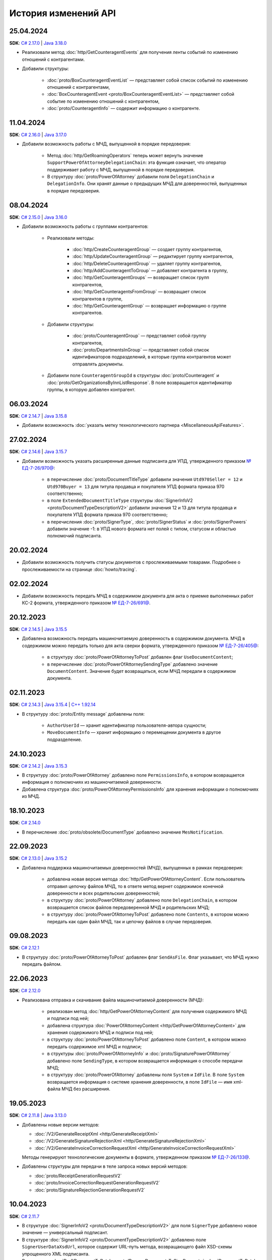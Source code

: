 ﻿История изменений API
=====================

25.04.2024
----------

**SDK**: `C# 2.17.0 <https://github.com/diadoc/diadocsdk-csharp/releases/tag/versions%2F2.17.0>`__ | `Java 3.18.0 <https://github.com/diadoc/diadocsdk-java/releases/tag/versions%2F3.18.0>`__

- Реализовали метод :doc:`http/GetCounteragentEvents` для получения ленты событий по изменению отношений с контрагентами.
- Добавили структуры:

	- :doc:`proto/BoxCounteragentEventList` — представляет собой список событий по изменению отношений с контрагентами,
	- :doc:`BoxCounteragentEvent <proto/BoxCounteragentEventList>` — представляет собой событие по изменению отношений с контрагентом,
	- :doc:`proto/CounteragentInfo` — содержит информацию о контрагенте.

11.04.2024
----------
**SDK**: `C# 2.16.0 <https://github.com/diadoc/diadocsdk-csharp/releases/tag/versions%2F2.16.0>`__ | `Java 3.17.0 <https://github.com/diadoc/diadocsdk-java/releases/tag/versions%2F3.17.0>`__

- Добавили возможность работы с МЧД, выпущенной в порядке передоверия:

	- Метод :doc:`http/GetRoamingOperators` теперь может вернуть значение ``SupportPowerOfAttorneyDelegationChain``: эта функция означает, что оператор поддерживает работу с МЧД, выпущенной в порядке передоверия.
	- В структуру :doc:`proto/PowerOfAttorney` добавили поля ``DelegationChain`` и ``DelegationInfo``. Они хранят данные о предыдущих МЧД для доверенностей, выпущенных в порядке передоверия.


08.04.2024
----------
**SDK**: `C# 2.15.0 <https://github.com/diadoc/diadocsdk-csharp/releases/tag/versions%2F2.15.0>`__ | `Java 3.16.0 <https://github.com/diadoc/diadocsdk-java/releases/tag/versions%2F3.16.0>`__

- Добавили возможность работы с группами контрагентов:

	- Реализовали методы:

		- :doc:`http/CreateCounteragentGroup` — создает группу контрагентов,
		- :doc:`http/UpdateCounteragentGroup` — редактирует группу контрагентов,
		- :doc:`http/DeleteCounteragentGroup` — удаляет группу контрагентов,
		- :doc:`http/AddCounteragentToGroup` — добавляет контрагента в группу,
		- :doc:`http/GetCounteragentGroups` — возвращает список групп контрагентов,
		- :doc:`http/GetCounteragentsFromGroup` — возвращает список контрагентов в группе,
		- :doc:`http/GetCounteragentGroup` — возвращает информацию о группе контрагентов.

	- Добавили структуры:

		- :doc:`proto/CounteragentGroup` — представляет собой группу контрагентов,
		- :doc:`proto/DepartmentsInGroup` — представляет собой список идентификаторов подразделений, в которые группа контрагентов может отправлять документы.

	- Добавили поле ``CounteragentGroupId`` в структуры :doc:`proto/Counteragent` и :doc:`proto/GetOrganizationsByInnListResponse`. В поле возвращается идентификатор группы, в которую добавлен контрагент.


06.03.2024
----------
**SDK**: `C# 2.14.7 <https://github.com/diadoc/diadocsdk-csharp/releases/tag/versions%2F2.14.7>`__ | `Java 3.15.8 <https://github.com/diadoc/diadocsdk-java/releases/tag/versions%2F3.15.8>`__

- Добавили возможность :doc:`указать метку технологического партнера <MiscellaneousApiFeatures>`.


27.02.2024
----------
**SDK**: `C# 2.14.6 <https://github.com/diadoc/diadocsdk-csharp/releases/tag/versions%2F2.14.6>`__ | `Java 3.15.7 <https://github.com/diadoc/diadocsdk-java/releases/tag/versions%2F3.15.7>`__

- Добавили возможность указать расширенные данные подписанта для УПД, утвержденного приказом `№ ЕД-7-26/970@ <https://normativ.kontur.ru/document?moduleId=1&documentId=464695>`__:

	- в перечисление :doc:`proto/DocumentTitleType` добавили значения ``Utd970Seller = 12`` и ``Utd970Buyer = 13`` для титула продавца и покупателя УПД формата приказа 970 соответственно;
	- в поле ``ExtendedDocumentTitleType`` структуры :doc:`SignerInfoV2 <proto/DocumentTypeDescriptionV2>` добавили значения 12 и 13 для титула продавца и покупателя УПД формата приказа 970 соответственно;
	- в перечисления :doc:`proto/SignerType`, :doc:`proto/SignerStatus` и :doc:`proto/SignerPowers` добавили значение -1: в УПД нового формата нет полей с типом, статусом и областью полномочий подписанта.


20.02.2024
----------

- Добавили возможность получить статусы документов с прослеживаемыми товарами. Подробнее о прослеживаемости на странице :doc:`howto/tracing`.


02.02.2024
----------

- Добавили возможность передать МЧД в содержимом документа для акта о приемке выполненных работ КС-2 формата, утвержденного приказом `№ ЕД-7-26/691@ <https://normativ.kontur.ru/document?moduleId=1&documentId=431929>`__.


20.12.2023
----------
**SDK**: `C# 2.14.5 <https://github.com/diadoc/diadocsdk-csharp/releases/tag/versions%2F2.14.5>`__ | `Java 3.15.5 <https://github.com/diadoc/diadocsdk-java/releases/tag/versions%2F3.15.5>`__

- Добавлена возможность передать машиночитаемую доверенность в содержимом документа. МЧД в содержимом можно передать только для акта сверки формата, утвержденного приказом `№ ЕД-7-26/405@ <https://normativ.kontur.ru/document?moduleId=1&documentId=425482>`__:

	- в структуру :doc:`proto/PowerOfAttorneyToPost` добавлен флаг  ``UseDocumentContent``;
	- в перечисление :doc:`proto/PowerOfAttorneySendingType` добавлено значение ``DocumentContent``. Значение будет возвращаться, если МЧД передали в содержимом документа.


02.11.2023
----------
**SDK**: `C# 2.14.3 <https://github.com/diadoc/diadocsdk-csharp/releases/tag/versions%2F2.14.3>`__ | `Java 3.15.4 <https://github.com/diadoc/diadocsdk-java/releases/tag/versions%2F3.15.4>`__ | `C++ 1.92.14 <https://github.com/diadoc/diadocsdk-cpp/releases/tag/versions%2F1.92.14>`__

- В структуру :doc:`proto/Entity message` добавлены поля:

	- ``AuthorUserId`` — хранит идентификатор пользователя-автора сущности;
	- ``MoveDocumentInfo`` — хранит информацию о перемещении документа в другое подразделение.


24.10.2023
----------
**SDK**: `C# 2.14.2 <https://github.com/diadoc/diadocsdk-csharp/releases/tag/versions%2F2.14.2>`__ | `Java 3.15.3 <https://github.com/diadoc/diadocsdk-java/releases/tag/versions%2F3.15.3>`__

- В структуру :doc:`proto/PowerOfAttorney` добавлено поле ``PermissionsInfo``, в котором возвращается информация о полномочиях из машиночитаемой доверенности.
- Добавлена структура :doc:`proto/PowerOfAttorneyPermissionsInfo` для хранения информации о полномочиях из МЧД.


18.10.2023
----------
**SDK**: `C# 2.14.0 <https://github.com/diadoc/diadocsdk-csharp/releases/tag/versions%2F2.14.0>`__

- В перечисление :doc:`proto/obsolete/DocumentType` добавлено значение ``MesNotification``.


22.09.2023
----------
**SDK**: `C# 2.13.0 <https://github.com/diadoc/diadocsdk-csharp/releases/tag/versions%2F2.13.0>`__ | `Java 3.15.2 <https://github.com/diadoc/diadocsdk-java/releases/tag/versions%2F3.15.2>`__

- Добавлена поддержка машиночитаемых доверенностей (МЧД), выпущенных в рамках передоверия:

	- добавлена новая версия метода :doc:`http/GetPowerOfAttorneyContent`. Если пользователь отправил цепочку файлов МЧД, то в ответе метод вернет содержимое конечной доверенности и всех родительских доверенностей;
	- в структуру :doc:`proto/PowerOfAttorney` добавлено поле ``DelegationChain``, в котором возвращается список файлов передоверенной МЧД и родительских МЧД;
	- в структуру :doc:`proto/PowerOfAttorneyToPost` добавлено поле ``Contents``, в котором можно передать как один файл МЧД, так и цепочку файлов в случае передоверия.


09.08.2023
----------
**SDK**: `C# 2.12.1 <https://github.com/diadoc/diadocsdk-csharp/releases/tag/versions%2F2.12.1>`__

- В структуру :doc:`proto/PowerOfAttorneyToPost` добавлен флаг ``SendAsFile``. Флаг указывает, что МЧД нужно передать файлом.


22.06.2023
----------
**SDK**: `C# 2.12.0 <https://github.com/diadoc/diadocsdk-csharp/releases/tag/versions%2F2.12.0>`__

- Реализована отправка и скачивание файла машиночитаемой доверенности (МЧД):

	- реализован метод :doc:`http/GetPowerOfAttorneyContent` для получения содержимого МЧД и подписи под ней;
	- добавлена структура :doc:`PowerOfAttorneyContent <http/GetPowerOfAttorneyContent>` для хранения содержимого МЧД и подписи под ней;
	- в структуру :doc:`proto/PowerOfAttorneyToPost` добавлено поле ``Content``, в котором можно передать содержимое xml МЧД и подписи;
	- в структуры :doc:`proto/PowerOfAttorneyInfo` и :doc:`proto/SignaturePowerOfAttorney` добавлено поле ``SendingType``, в котором возвращается информация о способе передачи МЧД;
	- в структуру :doc:`proto/PowerOfAttorney` добавлены поля ``System`` и ``IdFile``. В поле ``System`` возвращается информация о системе хранения доверенности, в поле ``IdFile`` — имя xml-файла МЧД без расширения.


19.05.2023
----------
**SDK**: `C# 2.11.8 <https://github.com/diadoc/diadocsdk-csharp/releases/tag/versions%2F2.11.8>`__ | `Java 3.13.0 <https://github.com/diadoc/diadocsdk-java/releases/tag/versions%2F3.13.0>`__

- Добавлены новые версии методов:

  - :doc:`/V2/GenerateReceiptXml <http/GenerateReceiptXml>`
  - :doc:`/V2/GenerateSignatureRejectionXml <http/GenerateSignatureRejectionXml>`
  - :doc:`/V2/GenerateInvoiceCorrectionRequestXml <http/GenerateInvoiceCorrectionRequestXml>`
  
  Методы генерируют технологические документы в формате, утвержденном приказом `№ ЕД-7-26/133@ <https://www.nalog.gov.ru/rn77/about_fts/docs/13194601/>`__.

- Добавлены структуры для передачи в теле запроса новых версий методов:

  - :doc:`proto/ReceiptGenerationRequestV2`
  - :doc:`proto/InvoiceCorrectionRequestGenerationRequestV2`
  - :doc:`proto/SignatureRejectionGenerationRequestV2`


10.04.2023
----------
**SDK**: `C# 2.11.7 <https://github.com/diadoc/diadocsdk-csharp/releases/tag/versions%2F2.11.7>`__

- В структуре :doc:`SignerInfoV2 <proto/DocumentTypeDescriptionV2>` для поля ``SignerType`` добавлено новое значение — универсальный подписант.
- В структуре :doc:`SignerInfoV2 <proto/DocumentTypeDescriptionV2>` добавлено поле ``SignerUserDataXsdUrl``, которое содержит URL-путь метода, возвращающего файл XSD-схемы упрощенного XML подписанта.
- В структурах :doc:`DraftDocumentToPatch <proto/PrepareDocumentsToSignRequest>`, :doc:`DocumentToPatch <proto/PrepareDocumentsToSignRequest>` и :doc:`ContentToPatch <proto/PrepareDocumentsToSignRequest>` добавлено поле ``SignerContent``.


10.03.2023
----------
**SDK**: `C# 2.11.6 <https://github.com/diadoc/diadocsdk-csharp/releases/tag/versions%2F2.11.6>`__ | `Java 3.14.0 <https://github.com/diadoc/diadocsdk-java/releases/tag/versions%2F3.14.0>`__

- Добавлена новая версия метода :doc:`/V2/GetWorkflowsSettings <http/GetWorkflowsSettings>`. Метод возвращает свойства всех видов документооборота.


11.01.2023
----------
**SDK**: `C# 2.11.5 <https://github.com/diadoc/diadocsdk-csharp/releases/tag/versions%2F2.11.5>`__

- Добавлена структура :doc:`proto/RoamingSendingStatus` для хранения информации о статусе отправки машиночитаемой доверенности (МЧД) в роуминг.
- В структурах :doc:`proto/PowerOfAttorneyInfo` и :doc:`proto/SignaturePowerOfAttorney` добавлено поле ``SendingStatus``.
- В структуре :doc:`proto/DocflowStatusV3` добавлено поле ``GeneralRoamingSendingStatus``.
- Реализована возможность получить информацию о функции роуминговых операторов ``SupportsPowerOfAttorney`` с помощью метода :doc:`http/GetRoamingOperators`.


14.07.2022
----------
**SDK**: `C# 2.11.3 <https://github.com/diadoc/diadocsdk-csharp/releases/tag/versions%2F2.11.3>`__ | `Java 3.12.0 <https://github.com/diadoc/diadocsdk-java/releases/tag/versions%2F3.12.0>`__ | `C++ 1.92.11 <https://github.com/diadoc/diadocsdk-cpp/releases/tag/versions%2F1.92.11>`__

- В структуру :doc:`proto/CertificateInfoV2` добавлено поле ``SubjectType`` для определения типа владельца сертификата.


21.06.2022
----------
**SDK**: `C# 2.11.0 <https://github.com/diadoc/diadocsdk-csharp/releases/tag/versions%2F2.11.0>`__

- Реализована возможность получения информации о функциях роуминговых операторов с помощью метода :doc:`../http/GetRoamingOperators`.


05.04.2022
----------
**SDK**: `C# 2.10.0 <https://github.com/diadoc/diadocsdk-csharp/releases/tag/versions%2F2.10.0>`__ | `Java 3.11.0 <https://github.com/diadoc/diadocsdk-java/releases/tag/versions%2F3.11.0>`__ | `C++ 1.92.10 <https://github.com/diadoc/diadocsdk-cpp/releases/tag/versions%2F1.92.10>`__

- Реализована возможность получения свойств :doc:`вида документооборота <../proto/DocumentWorkflow>`:

 - добавлена структура :doc:`proto/obsolete/DocumentWorkflowSettings` для хранения свойств вида документооборота;
 - реализован метод :doc:`http/GetWorkflowsSettings` для получения свойств вида документооборота.
 

28.03.2022
----------
**SDK**: `Java 3.9.9 <https://github.com/diadoc/diadocsdk-java/releases/tag/versions%2F3.9.9>`__

- В Java SDK реализована функциональность для :doc:`работы с машиночитаемой доверенностью <howto/powerofattorney>`.


23.02.2022
----------
**SDK**: `C# 2.9.29 <https://github.com/diadoc/diadocsdk-csharp/releases/tag/versions%2F2.9.29>`__ | `Java 3.9.9 <https://github.com/diadoc/diadocsdk-java/releases/tag/versions%2F3.9.9>`__ | `C++ 1.92.9 <https://github.com/diadoc/diadocsdk-cpp/releases/tag/versions%2F1.92.9>`__

- В структуру :doc:`CounteragentList <proto/Counteragent>` добавлено поле ``TotalCountType``, которое отражает количество контрагентов, возвращаемых в поле ``TotalCount``.
- Для поля ``TotalCount`` введено ограничение значения: теперь в нем возвращает значение не больше 10000. Это ограничение введено для повышения производительности метода поиска контрагентов.


21.02.2022
----------
**SDK**: `C# 2.9.28 <https://github.com/diadoc/diadocsdk-csharp/releases/tag/versions%2F2.9.28>`__

- API Диадока теперь поддерживает :doc:`работу с машиночитаемой доверенностью <howto/powerofattorney>` (МЧД).

- Реализованы методы для работы с машиночитаемой доверенностью.

	- Регистрация МЧД:
	
		- методы :doc:`http/RegisterPowerOfAttorney` и :doc:`http/RegisterPowerOfAttorneyResult` для регистрации МЧД.
		
	- Работа с МЧД сотрудника:
	
		- метод :doc:`http/AddEmployeePowerOfAttorney` для привязки МЧД к сотруднику.
		- метод :doc:`http/DeleteEmployeePowerOfAttorney` для отвязки МЧД от сотрудника.
		- метод :doc:`http/UpdateEmployeePowerOfAttorney` для обновления настроек МЧД сотрудника.
		- метод :doc:`http/GetEmployeePowersOfAttorney` для получения всх МЧД сотрудника.
		
	- Получение и проверка МЧД:
	
		- метод :doc:`http/GetPowerOfAttorneyInfo` для получения информации о МЧД, отправленной с документом.
		- метод :doc:`http/PrevalidatePowerOfAttorney` для предварительной проверки МЧД.

- Реализована отправка документов с машиночитаемой доверенностью (МЧД).

 При отправке документов методами :doc:`http/PostMessage`, :doc:`http/PostMessagePatch` и :doc:`http/SendDraft` теперь можно указать МЧД. Для этого изменены структуры :doc:`proto/SignedContent`, :doc:`proto/DocumentSignature` и :doc:`proto/DocumentSenderSignature`, которые теперь могут хранить информацию о МЧД в новой структуре :doc:`proto/PowerOfAttorneyToPost`.

- Реализовано получение машиночитаемой доверенности (МЧД).

	- Получение МЧД в сообщении.

	 В методы :doc:`http/GetMessage`, :doc:`http/GetNewEvents`, :doc:`http/GetLastEvent` и :doc:`http/GetEvent` добавлена возможность получить информацию о МЧД и ее статусе. Для этого реализована структура :doc:`proto/PowerOfAttorneyInfo`, используемая в структуре :doc:`proto/Entity message`.
	 В перечисление ``AttachmentType`` добавлены значения:

		- ``PowerOfAttorney`` — информация о МЧД
		- ``PowerOfAttorneyStatus`` — статус проверки МЧД

	- Получение МЧД в docflow.

	 В методах :doc:`V3/GetDocflowEvents <../http/GetDocflowEvents_V3>`, :doc:`V3/GetDocflows <../http/GetDocflows_V3>`, :doc:`V3/GetDocflowsByPacketId <../http/GetDocflowsByPacketId_V3>`, :doc:`V3/SearchDocflows <../http/SearchDocflows_V3>` реализованы следующие изменения:

		- добавлена возможность получить информацию об общем (сводном) статусе по всем МЧД для всех сущностей документа. Для этого изменена структура :doc:`proto/DocflowStatusV3`, которая теперь содержит новую структуру :doc:`proto/PowerOfAttorneyValidationStatus`, хранящую информацию о сводном статусе МЧД.
		- добавлена возможность получить информацию о МЧД и ее статусе из подписи под документом. Для этого изменена структура :doc:`proto/SignatureV3`, которая теперь хранит информацию о подписи с использованием МЧД в своей структуре :doc:`proto/SignaturePowerOfAttorney`.

	- Получение МЧД в документах.

	 Методы :doc:`http/GetDocument`, :doc:`http/GetDocuments`, :doc:`http/GetDocumentsByMessageId` теперь возвращают информацию об общем (сводном) статусе по всем МЧД для всех сущностей документа. Для этого изменена структура :doc:`proto/DocflowStatusV3` в структуре :doc:`proto/Document`, которая теперь содержит новую структуру :doc:`proto/PowerOfAttorneyValidationStatus`, хранящую информацию о сводном статусе МЧД.
	 
- Реализована генерция титулов с машиночитаемой доверенностью (МЧД).

 Метод :doc:`http/GenerateTitleXml` теперь может генерировать :ref:`титулы с МЧД <generate_title_xml_poa>`.
 
- Реализована подготовка к подписанию документа с машиночитаемой доверенностью (МЧД).
 
 Метод :doc:`http/PrepareDocumentsToSign` теперь может подготовить к подписанию документ с МЧД. Для этого в структуру :doc:`proto/utd/ExtendedSigner` включена структура :doc:`proto/PowerOfAttorneyToPost`, содержащая данные о МЧД.


26.01.2022
----------
**SDK**: `C# 2.9.23 <https://github.com/diadoc/diadocsdk-csharp/releases/tag/versions%2F2.9.23>`__

- Внесены изменения для работы с подтверждениями роумингового оператора:

 - Добавлен новый тип вложения :doc:`AttachmentType <proto/Entity message>` — ``RoamingConfirmation``. Он представляет собой подтверждение оператора, отправленное в роуминг или полученное из роуминга.
 - В структуру :doc:`proto/ConfirmationDocflow` добавлено новое поле ``RoamingConfirmation``. Оно содержит подтверждение оператора, отправленное в роуминг или полученное из роуминга, представленное структурой :doc:`proto/OperatorConfirmationDocflow`.


06.10.2021
----------
**SDK**: `C# 2.9.22 <https://github.com/diadoc/diadocsdk-csharp/releases/tag/versions%2F2.9.22>`__ | `Java 3.9.8 <https://github.com/diadoc/diadocsdk-java/releases/tag/versions%2F3.9.8>`__ | `C++ 1.92.8 <https://github.com/diadoc/diadocsdk-cpp/releases/tag/versions%2F1.92.8>`__

- Добавлена новая версия метода :doc:`/V2/GenerateRevocationRequestXml <http/GenerateRevocationRequestXml>`. Метод позволяет сгенерировать предложение об аннулировании версии 1.02. Если получатель ПоА в роуминге, то метод сгенерирует ту версию, которую поддерживает оператор.


05.10.2021
----------
**SDK**: `C# 2.9.21 <https://github.com/diadoc/diadocsdk-csharp/releases/tag/versions%2F2.9.21>`__

- В структуру :doc:`http/utd/ExtendedSignerDetailsV2` добавлено значение ``Ucd736Buyer``  для поддержки формата приказа №736.


20.09.2021
----------
**SDK**: `C# 2.9.20 <https://github.com/diadoc/diadocsdk-csharp/releases/tag/versions%2F2.9.20>`__

- Для титула покупателя ``UniversalCorrectionDocumentBuyerTitle`` добавлены методы ``UseSignerDetails`` и ``UseSignerReference``, с помощью которых можно задать объекту значения полей ``SignerDetails`` и ``SignerReference`` соответственно.


01.09.2021
----------
**SDK**: `C# 2.9.19 <https://github.com/diadoc/diadocsdk-csharp/releases/tag/versions%2F2.9.19>`__

- Добавлена новая версия метода :doc:`/V7/GetNewEvents <http/GetNewEvents>` для получения ленты событий по ящику.
- Для методов :doc:`/V7/GetNewEvents <http/GetNewEvents>` и :doc:`http/GetDocflowEvents_V3` добавлены новые условия фильтрации по критериям:

 - подразделение,
 - тип документа,
 - тип сообщения (письмо, черновик, шаблон),
 - контрагент,
 - направление документооборота (входящий, исходящий, внутренний),
 - время возникновения события.


19.07.2021
----------
**SDK**: `C++ 1.92.6 <https://github.com/diadoc/diadocsdk-cpp/releases/tag/versions%2F1.92.6>`__

- Добавлен метод :doc:`http/GetMyCertificates`, который позволяет получить информацию о сертификатах сотрудника.


29.06.2021
----------
**SDK**: `C# 2.9.15 <https://github.com/diadoc/diadocsdk-csharp/releases/tag/versions%2F2.9.15>`__

- Добавлены функции документов ``ucd736_05_01_02`` и ``utd820_05_01_02_hyphen`` по приказам №736 и №820.  


25.06.2021
----------
**SDK**: `C# 2.9.14 <https://github.com/diadoc/diadocsdk-csharp/releases/tag/versions%2F2.9.14>`__ | `Java 3.9.7 <https://github.com/diadoc/diadocsdk-java/releases/tag/versions%2F3.9.7>`__ | `C++ 1.92.4 <https://github.com/diadoc/diadocsdk-cpp/releases/tag/versions%2F1.92.4>`__

- Добавленое поле :doc:`../proto/ConfirmationDocflow` в структуру :doc:`../proto/AmendmentRequestDocflow`.


20.05.2021
----------
**SDK**: `C# 2.9.13 <https://github.com/diadoc/diadocsdk-csharp/releases/tag/versions%2F2.9.13>`__

- Добавлены структуры для поддержки документов в формате приказа №736 и примеры их использования.


04.05.2021
----------
**SDK**: `C# 2.9.12 <https://github.com/diadoc/diadocsdk-csharp/releases/tag/versions%2F2.9.12>`__ | `Java 3.9.6 <https://github.com/diadoc/diadocsdk-java/releases/tag/versions%2F3.9.6>`__ | `C++ 1.92.3 <https://github.com/diadoc/diadocsdk-cpp/releases/tag/versions%2F1.92.3>`__

- Добавлен текстовый статус документа :doc:`../proto/DocflowStatusV3` в структуры :doc:`../proto/Document` и :doc:`../proto/DocflowV3`.


23.03.2021
----------
**SDK**: `C# 2.9.9 <https://github.com/diadoc/diadocsdk-csharp/releases/tag/versions%2F2.9.9>`__ | `Java 3.9.4 <https://github.com/diadoc/diadocsdk-java/releases/tag/versions%2F3.9.4>`__ | `C++ 1.92.2 <https://github.com/diadoc/diadocsdk-cpp/releases/tag/versions%2F1.92.2>`__

- Добавлен признак возможности использовать шаблон больше одного раза.


17.03.2021
----------
**SDK**: `C# 2.9.8 <https://github.com/diadoc/diadocsdk-csharp/releases/tag/versions%2F2.9.8>`__ | `Java 3.9.3 <https://github.com/diadoc/diadocsdk-java/releases/tag/versions%2F3.9.3>`__ | `C++ 1.92.1 <https://github.com/diadoc/diadocsdk-cpp/releases/tag/versions%2F1.92.1>`__

- В структуре :doc:`../proto/Document` добавлена информация о промежуточном получателе: ``ProxyBoxId`` и ``ProxyDepartmentId``.


17.02.2021
----------
**SDK**: `C# 2.9.5 <https://github.com/diadoc/diadocsdk-csharp/releases/tag/versions%2F2.9.5>`__ | `Java 3.9.0 <https://github.com/diadoc/diadocsdk-java/releases/tag/versions%2F3.9.0>`__ | `C++ 1.92.0 <https://github.com/diadoc/diadocsdk-cpp/releases/tag/versions%2F1.92.0>`__

- Метод :doc:`http/GetDocumentTypes` заменен второй версией.


10.12.2020
----------
**SDK**: `C# 2.9.0 <https://github.com/diadoc/diadocsdk-csharp/releases/tag/versions%2F2.9.0>`__ | `Java 3.8.0 <https://github.com/diadoc/diadocsdk-java/releases/tag/versions%2F3.8.0>`__ | `C++ 1.91.0 <https://github.com/diadoc/diadocsdk-cpp/releases/tag/versions%2F1.91.0>`__

- Подготовка клиентов для работы с возможностями частичной приемки.


07.12.2020
----------
**SDK**: `C# 2.8.5 <https://github.com/diadoc/diadocsdk-csharp/releases/tag/versions%2F2.8.5>`__ | `Java 3.7.4 <https://github.com/diadoc/diadocsdk-java/releases/tag/versions%2F3.7.4>`__ | `C++ 1.90.0 <https://github.com/diadoc/diadocsdk-cpp/releases/tag/versions%2F1.90.0>`__

- В структуры :doc:`../proto/Message` и :doc:`../proto/MessagePatch` добавлена структура ``RevocationRequestInfo``, позволяющая получить информацию о запросе аннулирования.


05.11.2020
----------
**SDK**: `C# 2.8.4 <https://github.com/diadoc/diadocsdk-csharp/releases/tag/versions%2F2.8.4>`__ | `Java 3.7.3 <https://github.com/diadoc/diadocsdk-java/releases/tag/versions%2F3.7.3>`__ | `C++ 1.89.0 <https://github.com/diadoc/diadocsdk-cpp/releases/tag/versions%2F1.89.0>`__

- В структуре :doc:`../proto/TemplateToPost` добавлены поля ``MessageProxyBoxId`` и ``MessageProxyDepartmentId`` для указания промежуточного получателя документа, который создается из шаблона. ``MessageProxyBoxId`` и ``MessageProxyDepartmentId`` возвращаются в :doc:`../proto/Template` и :doc:`../proto/TemplateToLetterTransformationInfo`.


24.08.2020
----------
**SDK**: `C# 2.7.0 <https://github.com/diadoc/diadocsdk-csharp/releases/tag/versions%2F2.7.0>`__ | `Java 3.5.0 <https://github.com/diadoc/diadocsdk-java/releases/tag/versions%2F3.5.0>`__ | `C++ 1.86.0 <https://github.com/diadoc/diadocsdk-cpp/releases/tag/versions%2F1.86.0>`__

- В структуре :doc:`../proto/TemplateDocumentAttachment` добавлено поле ``CustomData``.


27.07.2020
----------
**SDK**: `C# 2.6.0 <https://github.com/diadoc/diadocsdk-csharp/releases/tag/versions%2F2.6.0>`__ | `Java 3.4.0 <https://github.com/diadoc/diadocsdk-java/releases/tag/versions%2F3.4.0>`__ | `C++ 1.85.0 <https://github.com/diadoc/diadocsdk-cpp/releases/tag/versions%2F1.85.0>`__

- В метод :doc:`http/GetOrganizationsByInnList` добавлена инфомация о приглашении контрагента.


30.06.2020
----------
**SDK**: `C# 2.3.0 <https://github.com/diadoc/diadocsdk-csharp/releases/tag/versions%2F2.3.0>`__

- Структура ``DocflowV3`` добавлена в COM API.


24.01.2020
----------
**SDK**: `Java 3.2.1 <https://github.com/diadoc/diadocsdk-java/releases/tag/versions%2F3.2.1>`__

- Удален устаревший код. Убрана обратная совместимость с версией 2.*.*.


20.05.2020
----------
**SDK**: `C# 2.2.0 <https://github.com/diadoc/diadocsdk-csharp/releases/tag/versions%2F2.2.0>`__ | `Java 3.2.0 <https://github.com/diadoc/diadocsdk-java/releases/tag/versions%2F3.2.0>`__ | `C++ 1.83.0 <https://github.com/diadoc/diadocsdk-cpp/releases/tag/versions%2F1.83.0>`__

- Добавлено поле ``SupportsAmendmentRequest`` в ответ метода :doc:`http/GetDocumentTypes`.
- Добавлены значения в структуры :doc:`http/utd/ExtendedSignerDetailsV2` и :doc:`proto/DocumentTitleType` для поддержки версий формата приказа №423.
- Добавлены значения ``SignerPowers`` и ``SignerStatus`` в структуры :doc:`proto/utd/ExtendedSigner` и :doc:`proto/ExtendedSignerDetailsToPost`.


24.01.2020
----------
**SDK**: `C# 2.0.0 <https://github.com/diadoc/diadocsdk-csharp/releases/tag/versions%2F2.0.0>`__

- Добавлена поддержка .NET Standard.


26.12.2019
----------
**SDK**: `Java 3.0.0 <https://github.com/diadoc/diadocsdk-java/releases/tag/versions%2F3.0.0>`__

- Выполнен глобальный рефакторинг Java SDK, в котором переработано внутреннее устройство библиотеки, обновлены зависимости и произведены некоторые breaking changes.
- Добавлена поддержка подписания по ГОСТ 2012 в ``CertificateHelper``. Библиотека сама определяет ГОСТ сертификата, и подписывает соответствующим алгоритмом.
- Выполнено изменение контракта ошибок: сейчас любая ошибка оборачивается в тип ``DiadocSdkException``.
- Добавлены доменные клиенты, обратиться к которым можно через корневой объект ``DiadocApi``. Методы перемещены по соответствующим доменным клиентам, а в старых методах сделаны перевызовы. Все старые методы помечены ``Deprecated``, и будут удалены в ближайшее время.
- Breaking changes:

 - тип ``GeneratedFile`` перемещен в пакет ``Diadoc.Api.httpClient``;
 - тип ``DiadocErrorException`` переименоват в ``DiadocException``;
 - тип ``DocumentsFilter`` перемещен в пакет ``Diadoc.Api.document``. Изменен его интерфейс: удалены публичные поля, вместо них добавлены fluent setters;
 - в классе ``CertificateHelper`` методы переименованы на camelCase нотацию.


24.12.2019
----------
**SDK**: `C# 1.87.0 <https://github.com/diadoc/diadocsdk-csharp/releases/tag/versions%2F1.87.0>`__ | `Java 2.21.0 <https://github.com/diadoc/diadocsdk-java/releases/tag/versions%2F2.21.0>`__ | `C++ 1.82.0 <https://github.com/diadoc/diadocsdk-cpp/releases/tag/versions%2F1.82.0>`__

- Добавлен метод :doc:`http/PostTemplatePatch`, который позволяет отправлять дополнения к шаблонам документов.
- Добавлена возможность с помощью этого метода и структуры :ref:`TemplateRefusalAttachment <template-refusal-attachment>` выполнить отзыв или отклонение шаблона.
- В структуры :doc:`proto/Entity message` и :ref:`DocumentTemplateInfo <document-template-info>` добавлена информация об отзыве и отклонении шаблона.


13.12.2019
----------
**SDK**: `C# 1.86.0 <https://github.com/diadoc/diadocsdk-csharp/releases/tag/versions%2F1.86.0>`__ | `Java 2.20.0 <https://github.com/diadoc/diadocsdk-java/releases/tag/versions%2F2.20.0>`__ | `C++ 1.81.0 <https://github.com/diadoc/diadocsdk-cpp/releases/tag/versions%2F1.81.0>`__

- Добавлен метод :doc:`http/DetectDocumentTitles`, который позволяет определить возможные типы документа у конкретного файла.


12.12.2019
----------
**SDK**: `C# 1.85.3 <https://github.com/diadoc/diadocsdk-csharp/releases/tag/versions%2F1.85.3>`__ | `Java 2.19.1 <https://github.com/diadoc/diadocsdk-java/releases/tag/versions%2F2.19.1>`__

- Следующие методы теперь могут возвращать неточное количество событий ``TotalCount``:

 - :doc:`http/GetNewEvents`
 - :doc:`http/obsolete/GetDocflowEvents`
 - :doc:`http/GetDocflowEvents_V3`
 - :doc:`http/GetForwardedDocumentEvents`


25.11.2019
----------
**SDK**: `C# 1.85.0 <https://github.com/diadoc/diadocsdk-csharp/releases/tag/versions%2F1.85.0>`__

- Добавлен метод :doc:`http/GetMyCertificates`, который позволяет получить информацию о сертификатах сотрудника.


30.09.2019
----------
**SDK**: `C# 1.84.0 <https://github.com/diadoc/diadocsdk-csharp/releases/tag/versions%2F1.84.0>`__ | `Java 2.19.0 <https://github.com/diadoc/diadocsdk-java/releases/tag/versions%2F2.19.0>`__ | `C++ 1.80.0 <https://github.com/diadoc/diadocsdk-cpp/releases/tag/versions%2F1.80.0>`__

- Добавлен метод :doc:`http/GenerateReceiptXml`, который генерирует извещение о получении на любую сущность в документообороте, для которой оно требуется.
- Для обратной совместимости старые URL-адреса ``GenerateDocumentReceiptXml`` и ``GenerateInvoiceDocumentReceiptXml`` расширены и поддерживают весь функционал нового метода.


17.09.2019
----------
**SDK**: `C# 1.82.1 <https://github.com/diadoc/diadocsdk-csharp/releases/tag/versions%2F1.82.1>`__

- Добавлена новая версия ``utd820_05_01_01_hyphen`` для всех типов документов, поддерживающих формат приказа №820: счета-фактуры и их исправления, акты, накладные, УПД, иУПД. Версия полностью совместима с ``utd820_05_01_01``. Отличается только генерация и парсинг. Теперь при генерации необходимо явно задать следующие атрибуты и при парсинге учитывать наличие этих атрибутов в ``UserDataXML``:

 - *ДефНомИспрСчФ*
 - *ДефДатаИспрСчФ*
 - *ДефОКЕИ_Тов*
 - *ДефСтТовУчНал*
 - *ДефСтТовУчНалВсего*
 - *ДефКодПроисх*
 - *ДефИННЮЛ*
 - *ДефИННФЛ*
 - *ДефНДС*.
 
 Также можно явно указывать ФНС-идентификаторы отправителя (*ИдОтпр*) и получателя (*ИдПол*). Может быть полезно в случаях, когда в документе указано несколько продавцов (элемент xml *СвПрод*) или покупателей (*СвПокуп*), и нужно явно определить, кто из них является участником документооборота.
 Подробные отличия можно посмотреть в XSD-схеме, доступной в поле *UserDataXSD* ответа метода :doc:`http/GetDocumentTypes`.
 
- Для C# SDK добавлена кодогенерация новой XSD, доступной по `ссылке <https://github.com/diadoc/diadocsdk-csharp/blob/master/src/DataXml/Utd820/Hyphens/ON_NSCHFDOPPR_UserContract_820_05_01_01_Hyphen.cs>`__.


17.09.2019
----------
**SDK**: `C# 1.82.0 <https://github.com/diadoc/diadocsdk-csharp/releases/tag/versions%2F1.82.0>`__ | `Java 2.17.0 <https://github.com/diadoc/diadocsdk-java/releases/tag/versions%2F2.17.0>`__ | `C++ 1.78.2 <https://github.com/diadoc/diadocsdk-cpp/releases/tag/versions%2F1.78.2>`__ 

- Добавлена новая версия метода :doc:`http/Authenticate` с универсальным контрактом, в котором все данные для аутентификации передаются в теле POST запроса.


06.09.2019
----------
**SDK**: `C# 1.81.0 <https://github.com/diadoc/diadocsdk-csharp/releases/tag/versions%2F1.81.0>`__ | `Java 2.16.1 <https://github.com/diadoc/diadocsdk-java/releases/tag/versions%2F2.16.0>`__ | `C++ 1.78.2 <https://github.com/diadoc/diadocsdk-cpp/releases/tag/versions%2F1.78.0>`__

- В возвращаемое значение метода :doc:`http/AcquireCounteragentResult` добавлено поле ``InvitationDocumentId``.
- В структуре :doc:`proto/Counteragent` добавлено поле ``InvitationDocumentId``.


27.08.2019
----------
**SDK**: `Java 2.16.0 <https://github.com/diadoc/diadocsdk-java/releases/tag/versions%2F2.16.0>`__ | `C++ 1.78.0 <https://github.com/diadoc/diadocsdk-cpp/releases/tag/versions%2F1.78.0>`__

- В Java и C++ SDK добавлен метод :doc:`http/GenerateTitleXml`, позволяющий сгенерировать любой титул любого типа документа.
- В Java и C++ SDK в структуре :doc:`DocumentTitle <proto/DocumentTypeDescription>` добавлено поле ``Index`` для обозначения порядкового номера титула в документе.


16.08.2019
----------
**SDK**: `C# 1.80.0 <https://github.com/diadoc/diadocsdk-csharp/releases/tag/versions%2F1.80.0>`__ | `Java 2.15.0 <https://github.com/diadoc/diadocsdk-java/releases/tag/versions%2F2.15.0>`__ | `C++ 1.77.0 <https://github.com/diadoc/diadocsdk-cpp/releases/tag/versions%2F1.77.0>`__

- Добавлен метод :doc:`http/GetLastEvent`, возвращающий последнее событие в ящике.


15.08.2019
----------
**SDK**: `C# 1.79.0 <https://github.com/diadoc/diadocsdk-csharp/releases/tag/versions%2F1.79.0>`__ 

- В C# SDK добавлен метод :doc:`http/GenerateTitleXml`, позволяющий сгенерировать любой титул любого типа документа.
- В C# SDK в структуре :doc:`DocumentTitle <proto/DocumentTypeDescription>` добавлено поле ``Index`` для обозначения порядкового номера титула в документе.


05.08.2019
----------
**SDK**: `C# 1.78.0 <https://github.com/diadoc/diadocsdk-csharp/releases/tag/versions%2F1.78.0>`__ | `Java 2.14.0 <https://github.com/diadoc/diadocsdk-java/releases/tag/versions%2F2.14.0>`__ | `C++ 1.76.0 <https://github.com/diadoc/diadocsdk-cpp/releases/tag/versions%2F1.76.0>`__

- В метод :doc:`http/obsolete/GenerateUniversalTransferDocumentXmlForSeller` добавлен опциональный параметр ``documentVersion``.


14.07.2019
----------
**SDK**: `C# 1.77.0 <https://github.com/diadoc/diadocsdk-csharp/releases/tag/versions%2F1.77.0>`__ | `Java 2.13.0 <https://github.com/diadoc/diadocsdk-java/releases/tag/versions%2F2.13.0>`__ | `C++ 1.75.0 <https://github.com/diadoc/diadocsdk-cpp/releases/tag/versions%2F1.75.0>`__

- Добавлен метод :doc:`http/DetectCustomPrintForms`, возвращающий информацию о наличии у документа нестандратной печатной формы.
- Свойство ``HasCustomPrintForms`` структуры :doc:`proto/Document` объявлено устаревшим и больше не заполняется (всегда возвращается ``false``).


09.07.2019
----------
**SDK**: `C# 1.76.0 <https://github.com/diadoc/diadocsdk-csharp/releases/tag/versions%2F1.76.0>`__ | `Java 2.12.0 <https://github.com/diadoc/diadocsdk-java/releases/tag/versions%2F2.12.0>`__ | `C++ 1.74.0 <https://github.com/diadoc/diadocsdk-cpp/releases/tag/versions%2F1.74.0>`__

- Добавлен метод :doc:`http/GetMyEmployee`, возвращающий информацию о текущем сотруднике организации.
- Метод :doc:`http/obsolete/GetMyPermissions` объявлен устаревшим.
- Добавлена возможность управлять правом сотрудника удалять документы и черновики и восстанавливать документы с помощью метода :doc:`proto/EmployeePermissions`. В структуре :doc:`proto/OrganizationUserPermissions` добавлен флаг ``CanDeleteRestoreDocuments``.


09.07.2019
----------
**SDK**: `C# 1.75.0 <https://github.com/diadoc/diadocsdk-csharp/releases/tag/versions%2F1.75.0>`__ | `Java 2.11.1 <https://github.com/diadoc/diadocsdk-java/releases/tag/versions%2F2.11.1>`__ | `C++ 1.73.0 <https://github.com/diadoc/diadocsdk-cpp/releases/tag/versions%2F1.73.0>`__

- Поле ``TransferDocDetails`` в структуре :doc:`EventContent <proto/obsolete/UniversalCorrectionDocumentSellerTitleInfo>`, соответствующее атрибуту *ПередатДокум* в УКД, стало необязательным.


05.07.2019
----------
**SDK**: `C# 1.74.0 <https://github.com/diadoc/diadocsdk-csharp/releases/tag/1.74>`__ | `Java 2.10.0 <https://github.com/diadoc/diadocsdk-java/releases/tag/2.10.0>`__ | `C++ 1.72.0 <https://github.com/diadoc/diadocsdk-cpp/releases/tag/1.72.0>`__

- Добавлена возможность отправлять шаблоны из/в подразделение методом :doc:`http/PostTemplate`.
- Добавлена возможность перемещать шаблоны между подразделениями методом :doc:`http/MoveDocuments`.


11.06.2019
----------
**SDK**: `C# 1.73.0 <https://github.com/diadoc/diadocsdk-csharp/releases/tag/versions%2F1.73.0>`__ | `Java 2.9.0 <https://github.com/diadoc/diadocsdk-java/releases/tag/2.9.0>`__ | `C++ 1.71.0 <https://github.com/diadoc/diadocsdk-cpp/releases/tag/1.71.0>`__

- Обновлена версия методов :doc:`http/GetNewEvents` и :doc:`http/GetMessage`. Новая версия возвращает события по шаблонам :doc:`proto/Message` и :doc:`proto/MessagePatch`.
- В метод :doc:`http/GetDocflowEvents_V3` добавлена информация о шаблонах.


27.05.2019
----------
**SDK**: `C# 1.72.0 <https://github.com/diadoc/diadocsdk-csharp/releases/tag/versions/1.72.0>`__ | `Java 2.8.0 <https://github.com/diadoc/diadocsdk-java/releases/tag/versions/2.8.0>`__ | `C++ 1.70.0 <https://github.com/diadoc/diadocsdk-cpp/releases/tag/versions/1.70.0>`__

- Добавлена поддержка формата `приказа №820 <https://normativ.kontur.ru/document?moduleId=1&documentId=328588>`__:

 - через метод :doc:`http/GetDocumentTypes` можно найти версии с идентификатором ``utd820_05_01_01`` для всех типов документов, поддерживающих новый формат: счета-фактуры, акты, накладные, УПД, иУПД.
 - для генерации и парсинга документов новой версии доступны только обобщенные методы:
 
  - :doc:`http/obsolete/GenerateSenderTitleXml`,
  - :doc:`http/obsolete/GenerateRecipientTitleXml`,
  - :doc:`http/ParseTitleXml`.
  
- В структуры :doc:`proto/utd/ExtendedSigner` и :doc:`proto/DocumentTitleType` добавлены значения в для поддержки версий формата приказа №820.


16.05.2019
----------
**SDK**: `C# 1.71.0 <https://github.com/diadoc/diadocsdk-csharp/releases/tag/versions/1.71.0>`__ | `Java 2.7.0 <https://github.com/diadoc/diadocsdk-java/releases/tag/versions/2.7.0>`__ | `C++ 1.69.0 <https://github.com/diadoc/diadocsdk-cpp/releases/tag/versions/1.69.0>`__

- Добавлен метод :doc:`http/GetOrganizationFeatures` для возвращения статуса блокировки ящика и прочих фич ящика.


14.05.2019
----------
**SDK**: `C# 1.70.0 <https://github.com/diadoc/diadocsdk-csharp/releases/tag/versions/1.70.0>`__ | `Java 2.6.0 <https://github.com/diadoc/diadocsdk-java/releases/tag/versions/2.6.0>`__ | `C++ 1.68.0 <https://github.com/diadoc/diadocsdk-cpp/releases/tag/versions/1.68.0>`__

- Добавлен метод :doc:`http/ParseTitleXml` для парсинга документа любой версии.


07.05.2019
----------
**SDK**: `C# 1.69.0 <https://github.com/diadoc/diadocsdk-csharp/releases/tag/versions/1.69.0>`__ | `Java 2.5.0 <https://github.com/diadoc/diadocsdk-java/releases/tag/versions/2.5.0>`__ | `C++ 1.67.0 <https://github.com/diadoc/diadocsdk-cpp/releases/tag/versions/1.67.0>`__

- Добавлены методы :doc:`http/Register` и :doc:`http/RegisterConfirm` для регистрации организации и сотрудника по сертификату.


24.04.2019
----------
**SDK**: `C# 1.68.0 <https://github.com/diadoc/diadocsdk-csharp/releases/tag/versions/1.68.0>`__ | `Java 2.4.0 <https://github.com/diadoc/diadocsdk-java/releases/tag/versions/2.4.0>`__

- В структуре :doc:`proto/DocflowV3`:

 - удалена структура ``ProxyResponseDocflow``;
 - изменена структура ``RecipientResponseDocflow``:
 
  - структура переименована в :doc:`proto/ParticipantResponseDocflow`;
  - поле ``RecipientTitle`` переименовано в ``Title``;
  - Поле ``RecipientResponseStatus`` переименовано ``ResponseStatus``;
  
 - удалено поле ``ProxyResponse = 3``, вместо него добавлено поле ``ProxyResponse = 11``, структура которого соответствует :doc:`proto/ParticipantResponseDocflow`.


23.04.2019
----------
**SDK**: `C# 1.67.0 <https://github.com/diadoc/diadocsdk-csharp/releases/tag/versions/1.67.0>`__ | `Java 2.3.0 <https://github.com/diadoc/diadocsdk-java/releases/tag/versions/2.3.0>`__

- В структуре :doc:`proto/DocflowV3` добавлены свойства, содержащие текстовые выдержки соответствующих документов.
- В структуре :doc:`proto/SignatureRejectionDocflow` добавлено свойство ``PlainText``, которое содержит текст сообщения об отказе в подписи.
- В структуре :doc:`proto/AmendmentRequestDocflow` добавлено свойство ``PlainText``, которое содержит текст запроса уточнения.
- В структуре :doc:`RevocationRequestDocflow <proto/RevocationDocflowV3>` добавлено свойство ``PlainText``, которое содержит текст запроса аннулирования.


09.03.2019
----------
**SDK**: `C# 1.65.0 <https://github.com/diadoc/diadocsdk-csharp/releases/tag/versions/1.65.0>`__ | `Java 2.1.0 <https://github.com/diadoc/diadocsdk-java/releases/tag/versions/2.1.0>`__ | `C++ 1.65.0 <https://github.com/diadoc/diadocsdk-cpp/releases/tag/versions/1.65.0>`__

- В структуре :doc:`ResolutionRequestType <proto/ResolutionRequest>` добавлен тип согласования ``Custom``.
- В структуре :doc:`ResolutionRequestInfo <proto/ResolutionRequest>` добавлено свойство ``Actions``, в котором перечислены доступные действия для запроса согласования.
- В структуре :doc:`ResolutionStatusType <proto/ResolutionStatus>` добавлен тип запроса согласования ``ActionsRequested``, который соответствует типу ``Custom``.
- В структуре :doc:`ResolutionStatus <proto/ResolutionDocflowV3>` добавлено свойство ``ActionsRequested``.
- В структуре :doc:`ResolutionRequestV3 <proto/ResolutionEntitiesV3>` добавлено свойство ``Actions``, в котором перечислены доступные действия для запроса согласования.


30.01.2019
----------
**SDK**: `Java 2.0.0 <https://github.com/diadoc/diadocsdk-java/releases/tag/versions/2.0.0>`__

- Обновлен JDK до версии 10.x
- Обновлен КриптоПро JCP до версии 2.0


15.01.2019
----------
**SDK**: `C# 1.64.0 <https://github.com/diadoc/diadocsdk-csharp/releases/tag/versions/1.64.0>`__ | `Java 1.64.0 <https://github.com/diadoc/diadocsdk-java/releases/tag/versions/1.64.0>`__ | `C++ 1.64.0 <https://github.com/diadoc/diadocsdk-cpp/releases/tag/versions/1.64.0>`__

- Добавлен метод :doc:`http/Departments/GetDepartment` для получения информацию о подразделении организации.
- Добавлен метод :doc:`http/Departments/GetDepartments` для получения списка подразделений организации.
- Добавлен метод :doc:`http/Departments/CreateDepartment` для создания подразделения организации.
- Добавлен метод :doc:`http/Departments/UpdateDepartment` для обновления подразделения организации.
- Добавлен метод :doc:`http/Departments/DeleteDepartment` для удаления подразделения организации.


26.12.2018
----------
**SDK**: `C# 1.63.0 <https://github.com/diadoc/diadocsdk-csharp/releases/tag/versions/1.63.0>`__ | `Java 1.63.0 <https://github.com/diadoc/diadocsdk-java/releases/tag/versions/1.63.0>`__ | `C++ 1.63.0 <https://github.com/diadoc/diadocsdk-cpp/releases/tag/versions/1.63.0>`__

- Добавлена возможность блокировки сотрудников в организации. Для этого расширены структуры:

 - :doc:`proto/EmployeePermissions`,
 - :doc:`EmployeePermissionsPatch <proto/EmployeeToUpdate>`,
 - :doc:`proto/OrganizationUserPermissions`.


24.12.2018
----------
**SDK**: `C# 1.62.1 <https://github.com/diadoc/diadocsdk-csharp/releases/tag/versions/1.62.1>`__ | `Java 1.62.1 <https://github.com/diadoc/diadocsdk-java/releases/tag/versions/1.62.1>`__ | `C++ 1.62.1 <https://github.com/diadoc/diadocsdk-cpp/releases/tag/versions/1.62.1>`__

- Следующие методы генерации и парсинга документов получили поддержку ставки 20%:

 - :doc:`http/obsolete/GenerateInvoiceXml` — для генерации счетов-фактур,
 - :doc:`http/obsolete/GenerateTorg12XmlForSeller` — для генерации документов в формате приказа 551,
 - :doc:`http/obsolete/GenerateAcceptanceCertificateXmlForSeller` — для генерации документов в формате приказа 552,
 - :doc:`http/obsolete/GenerateUniversalTransferDocumentXmlForSeller` — для генерации документов в форматах УПД и УКД,
 - :doc:`http/obsolete/ParseInvoiceXml` — для парсинга счетов-фактур,
 - :doc:`http/obsolete/ParseTorg12SellerTitleXml` — для парсинга документов в формате приказа 551,
 - :doc:`http/obsolete/ParseAcceptanceCertificateSellerTitleXml` — для парсинга документов в формате приказа 552,
 - :doc:`http/obsolete/ParseUniversalTransferDocumentSellerTitleXml` — для парсинга документов в формате УПД,
 - :doc:`http/obsolete/ParseUniversalCorrectionDocumentSellerTitleXml` — для парсинга документов в формате УКД.


14.12.2018
----------
**SDK**: `C# 1.62.0 <https://github.com/diadoc/diadocsdk-csharp/releases/tag/versions/1.62.0>`__ | `Java 1.62.0 <https://github.com/diadoc/diadocsdk-java/releases/tag/versions/1.62.0>`__ | `C++ 1.62.0 <https://github.com/diadoc/diadocsdk-cpp/releases/tag/versions/1.62.0>`__

- Добавлено поле ``Version`` в следующие структуры:

 - :doc:`proto/obsolete/DocumentInfo`
 - :doc:`proto/Document`
 - :doc:`Entity <proto/Entity message>`


05.12.2018
----------

- Добавлен метод :doc:`http/GetEmployees` для получения списка сотрудников организации.


28.11.2018
----------
**SDK**: `C# 1.60.1 <https://github.com/diadoc/diadocsdk-csharp/releases/tag/versions/1.60.1>`__ | `Java 1.60.1 <https://github.com/diadoc/diadocsdk-java/releases/tag/versions/1.60.1>`__ | `C++ 1.60.1 <https://github.com/diadoc/diadocsdk-cpp/releases/tag/versions/1.60.1>`__

- В структуре :doc:`proto/DocflowV3` добавлена информация о согласовании документа.


30.10.2018
----------
**SDK**: `C# 1.59.0 <https://github.com/diadoc/diadocsdk-csharp/releases/tag/versions/1.59.0>`__ | `Java 1.59.0 <https://github.com/diadoc/diadocsdk-java/releases/tag/versions/1.59.0>`__ | `C++ 1.59.0 <https://github.com/diadoc/diadocsdk-cpp/releases/tag/versions/1.59.0>`__

- Добавлена возможность работы с извещением о получении на титул получателя:

 - обновлены настройки документооборота :doc:`proto/DocumentWorkflow` для всех типов документа, добавлена новая настройка;
 - в структуре :doc:`proto/MessagePatchToPost` следующие поля сменили сообщение протобуфера с ``ReceiptAttachment`` на ``RecipientTitleAttachment``:
 
  - ``RecipientTitles``,
  - ``XmlTorg12BuyerTitles``,
  - ``XmlAcceptanceCertificateBuyerTitles``,
  - ``UniversalTransferDocumentBuyerTitles``;
  
 - в структуре :doc:`proto/Document` добавлено поле ``SenderReceiptMetadata``;
 - в структуре :doc:`proto/DocflowV3` добавлено поле ``SenderReceipt``.


22.10.2018
----------
**SDK**: `C# 1.58.0 <https://github.com/diadoc/diadocsdk-csharp/releases/tag/versions/1.58.0>`__ | `Java 1.58.0 <https://github.com/diadoc/diadocsdk-java/releases/tag/versions/1.58.0>`__ | `C++ 1.58.0 <https://github.com/diadoc/diadocsdk-cpp/releases/tag/versions/1.58.0>`__

- Добавлен метод :doc:`http/DeleteEmployee` для удаления сотрудника.


22.10.2018
----------
**SDK**: `C# 1.57.0 <https://github.com/diadoc/diadocsdk-csharp/releases/tag/versions/1.57.0>`__ | `Java 1.57.0 <https://github.com/diadoc/diadocsdk-java/releases/tag/versions/1.57.0>`__ | `C++ 1.57.0 <https://github.com/diadoc/diadocsdk-cpp/releases/tag/versions/1.57.0>`__

- Добавлен метод :doc:`http/UpdateEmployee` для редактирования сотрудника.


16.10.2018
----------
**SDK**: `C# 1.56.0 <https://github.com/diadoc/diadocsdk-csharp/releases/tag/versions/1.56.0>`__ | `Java 1.56.0 <https://github.com/diadoc/diadocsdk-java/releases/tag/versions/1.56.0>`__ | `C++ 1.56.0 <https://github.com/diadoc/diadocsdk-cpp/releases/tag/versions/1.56.0>`__

- В структуре :doc:`DocumentTitle <proto/DocumentTypeDescription>` добавлена информация о типе подписанта ``SignerInfo``, необходимого для подписания титула.


04.10.2018
----------
**SDK**: `C# 1.55.7 <https://github.com/diadoc/diadocsdk-csharp/releases/tag/versions/1.55.7>`__ | `Java 1.55.7 <https://github.com/diadoc/diadocsdk-java/releases/tag/versions/1.55.7>`__ | `C++ 1.55.7 <https://github.com/diadoc/diadocsdk-cpp/releases/tag/versions/1.55.7>`__

- Добавлен метод :doc:`http/UpdateMyUser` для редактирования данных пользователя.


02.10.2018
----------
**SDK**: `C# 1.55.6 <https://github.com/diadoc/diadocsdk-csharp/releases/tag/versions/1.55.6>`__ | `Java 1.55.6 <https://github.com/diadoc/diadocsdk-java/releases/tag/versions/1.55.6>`__ | `C++ 1.55.6 <https://github.com/diadoc/diadocsdk-cpp/releases/tag/versions/1.55.6>`__

- Добавлен механизм для отправки предопределенного титула получателя. Подробности на странице :doc:`howto/example_predefined_recipient_title`.


17.09.2018
----------
**SDK**: `C# 1.54.6 <https://github.com/diadoc/diadocsdk-csharp/releases/tag/versions/1.54.6>`__ | `Java 1.54.6 <https://github.com/diadoc/diadocsdk-java/releases/tag/versions/1.54.6>`__ | `C++ 1.54.6 <https://github.com/diadoc/diadocsdk-cpp/releases/tag/versions/1.54.6>`__

- Добавлен метод :doc:`http/CreateEmployee` для создания сотрудника.


07.09.2018
----------
**SDK**: `C# 1.54.4 <https://github.com/diadoc/diadocsdk-csharp/releases/tag/versions/1.54.4>`__ | `Java 1.54.4 <https://github.com/diadoc/diadocsdk-java/releases/tag/versions/1.54.4>`__ | `C++ 1.54.4 <https://github.com/diadoc/diadocsdk-cpp/releases/tag/versions/1.54.4>`__

- В структуре :doc:`proto/DocumentList` добавлено поле ``HasMoreResults``. Если количество документов превышает 1000, значение ``TotalCount`` всегда будет возвращаться равным 1000, а признак ``HasMoreResults = true``.


31.08.2018
----------
**SDK**: `C# 1.54.1 <https://github.com/diadoc/diadocsdk-csharp/releases/tag/versions/1.54.1>`__ | `Java 1.54.1 <https://github.com/diadoc/diadocsdk-java/releases/tag/versions/1.54.1>`__ | `C++ 1.54.1 <https://github.com/diadoc/diadocsdk-cpp/releases/tag/versions/1.54.1>`__

- Добавлена возможность управлять правом сотрудника видеть списки контрагентов и работать с ними с помощью метода :doc:`proto/EmployeePermissions`.
- В структуре :doc:`proto/OrganizationUserPermissions` добавлено поле ``CanManageCounteragents``.


29.08.2018
----------
**SDK**: `C# 1.54.0 <https://github.com/diadoc/diadocsdk-csharp/releases/tag/versions/1.54.0>`__ | `Java 1.54.0 <https://github.com/diadoc/diadocsdk-java/releases/tag/versions/1.54.0>`__ | `C++ 1.54.0 <https://github.com/diadoc/diadocsdk-cpp/releases/tag/versions/1.54.0>`__

- Добавлен метод получения подписок сотрудника на почтовые уведомления :doc:`http/GetSubscriptions` и метод для их редактирования :doc:`http/UpdateSubscriptions`.


20.08.2018
----------
**SDK**: `C# 1.53.0 <https://github.com/diadoc/diadocsdk-csharp/releases/tag/versions/1.53.0>`__ | `Java 1.53.0 <https://github.com/diadoc/diadocsdk-java/releases/tag/versions/1.53.0>`__ | `C++ 1.53.0 <https://github.com/diadoc/diadocsdk-cpp/releases/tag/versions/1.53.0>`__

- Добавлен обобщенный метод генерации титула отправителя :doc:`http/obsolete/GenerateSenderTitleXml`.


08.08.2018
----------
**SDK**: `C# 1.52.4 <https://github.com/diadoc/diadocsdk-csharp/releases/tag/versions/1.52.4>`__

- В C# SDK добавлены экспериментальные версии методов Docflow API:

 - :doc:`http/GetDocflows_V3`
 - :doc:`http/GetDocflowEvents_V3`
 - :doc:`http/GetDocflowsByPacketId_V3`
 - :doc:`http/SearchDocflows_V3`


07.08.2018
----------
**SDK**: `C# 1.52.3 <https://github.com/diadoc/diadocsdk-csharp/releases/tag/versions/1.52.3>`__ | `Java 1.52.3 <https://github.com/diadoc/diadocsdk-java/releases/tag/versions/1.52.3>`__ | `C++ 1.52.3 <https://github.com/diadoc/diadocsdk-cpp/releases/tag/versions/1.52.3>`__

- Добавлен метод получения сотрудника :doc:`http/GetEmployee` и новая версия метода :doc:`http/GetMyUser`.


06.08.2018
----------
**SDK**: `C# 1.52.1 <https://github.com/diadoc/diadocsdk-csharp/releases/tag/versions/1.52.1>`__ | `Java 1.52.1 <https://github.com/diadoc/diadocsdk-java/releases/tag/versions/1.52.1>`__ | `C++ 1.52.1 <https://github.com/diadoc/diadocsdk-cpp/releases/tag/versions/1.52.1>`__

- В структуре :doc:`proto/Organization` добавлено поле ``HasCertificateToSign``.


19.07.2018
----------
**SDK**: `C# 1.52.0 <https://github.com/diadoc/diadocsdk-csharp/releases/tag/versions/1.52.0>`__ | `Java 1.52.0 <https://github.com/diadoc/diadocsdk-java/releases/tag/versions/1.52.0>`__ | `C++ 1.52.0 <https://github.com/diadoc/diadocsdk-cpp/releases/tag/versions/1.52.0>`__

- Добавлены режимы блокировки сообщений с шаблонами :doc:`proto/LockMode`. Режим можно указать при отправке шаблонов через :doc:`TemplateToPost <proto/TemplateToPost>`.
- Добавлена поддержка удаления и восстановления шаблонов через имеющиеся методы :doc:`http/Delete` и :doc:`http/Restore`.


04.07.2018
----------
**SDK**: `C# 1.51.9 <https://github.com/diadoc/diadocsdk-csharp/releases/tag/versions/1.51.9>`__ | `Java 1.51.9 <https://github.com/diadoc/diadocsdk-java/releases/tag/versions/1.51.9>`__ | `C++ 1.51.9 <https://github.com/diadoc/diadocsdk-cpp/releases/tag/versions/1.51.9>`__

- В структуре :doc:`proto/obsolete/Docflow` добавлено поле :doc:`proto/Docflow_RoamingNotification`, содержащее данные о доставке документа в роуминг.


25.06.2018
----------
**SDK**: `C# 1.51.8 <https://github.com/diadoc/diadocsdk-csharp/releases/tag/versions/1.51.8>`__ | `Java 1.51.8 <https://github.com/diadoc/diadocsdk-java/releases/tag/versions/1.51.8>`__ | `C++ 1.51.8 <https://github.com/diadoc/diadocsdk-cpp/releases/tag/versions/1.51.8>`__

- Добавлены режимы блокировки сообщений :doc:`proto/LockMode`.


14.06.2018
----------
**SDK**: `C# 1.51.7 <https://github.com/diadoc/diadocsdk-csharp/releases/tag/versions/1.51.7>`__ | `Java 1.51.7 <https://github.com/diadoc/diadocsdk-java/releases/tag/versions/1.51.7>`__ | `C++ 1.51.7 <https://github.com/diadoc/diadocsdk-cpp/releases/tag/versions/1.51.7>`__

- В структуре :doc:`proto/Document` добавлено поле ``EditingSettingId``, содержащее идентификатор :ref:`настройки редактирования <editing_settings>` документа, если он был создан из шаблона с возможностью редактирования полей.
- В структуре :doc:`proto/OrganizationUserPermissions` добавлено поле ``CanCreateDocuments``, указывающее, может ли пользователь создавать документы и работать с черновиками.


22.05.2018
----------
**SDK**: `C# 1.51.6 <https://github.com/diadoc/diadocsdk-csharp/releases/tag/versions/1.51.6>`__

- Добавлен обобщенный метод генерации титула получателя :doc:`http/obsolete/GenerateRecipientTitleXml`.
- Расширена структура :doc:`DocumentTitle <proto/DocumentTypeDescription>`: добавлено поле ``UserDataXsdUrl``, позволяющее узнать, по какой ссылке возможно загрузить XSD-схему контракта для генерации титула с помощью обобщенного метода генерации :doc:`http/obsolete/GenerateRecipientTitleXml`.


23.04.2018
----------
**SDK**: `C# 1.51.3 <https://github.com/diadoc/diadocsdk-csharp/releases/tag/versions/1.51.3>`__ | `Java 1.51.3 <https://github.com/diadoc/diadocsdk-java/releases/tag/versions/1.51.3>`__ | `C++ 1.51.3 <https://github.com/diadoc/diadocsdk-cpp/releases/tag/versions/1.51.3>`__

- Расширена структура :doc:`proto/Document`: добавлено свойство :doc:`proto/Origin`, позволяющее узнать, из какого черновика или шаблона был создан документ.


16.04.2018
----------
**SDK**: `C# 1.51.2 <https://github.com/diadoc/diadocsdk-csharp/releases/tag/versions/1.51.2>`__

- Расширена структура :doc:`proto/MessagePatchToPost`: добавлен необязательный список операций ``EditingPatches`` для редактирования контента документа.


12.04.2018
----------
**SDK**: `C# 1.51.1 <https://github.com/diadoc/diadocsdk-csharp/releases/tag/versions/1.51.1>`__ | `Java 1.51.1 <https://github.com/diadoc/diadocsdk-java/releases/tag/versions/1.51.1>`__ | `C++ 1.51.1 <https://github.com/diadoc/diadocsdk-cpp/releases/tag/versions/1.51.1>`__

- Расширена структура :doc:`proto/TemplateDocumentAttachment`:

 - добавлен необязательный признак ``NeedRecipientSignature``, обозначающий запрос подписи получателя под отправляемым документом, созданным из шаблона;
 - добавлен необязательный идентификатор настройки редактирования содержимого документа :doc:`EditingSettingId <proto/TemplateDocumentAttachment>`.


29.03.2018
----------
**SDK**: `C# 1.51 <https://github.com/diadoc/diadocsdk-csharp/releases/tag/versions/1.51>`__ | `Java 1.51 <https://github.com/diadoc/diadocsdk-java/releases/tag/versions/1.51>`__ | `C++ 1.51 <https://github.com/diadoc/diadocsdk-cpp/releases/tag/versions/1.51>`__

- Добавлены метки :doc:`proto/Labels`.
- Свойство ``Labels`` добавлено в следующие структуры:

 - :doc:`Entity <proto/Entity message>`
 - :doc:`ReceiptAttachment <proto/MessagePatchToPost>`
 - :doc:`CorrectionRequestAttachment <proto/MessagePatchToPost>`
 - :doc:`DocumentSignature <proto/MessagePatchToPost>`
 - :doc:`SignatureVerification <proto/MessagePatchToPost>`
 - :doc:`ResolutionAttachment <proto/Resolution>`
 - :doc:`ResolutionRequestAttachment <proto/ResolutionRequest>`
 - :doc:`ResolutionRouteAssignment <proto/MessagePatchToPost>`
 - :doc:`ResolutionRequestCancellationAttachment <proto/ResolutionRequest>`
 - :doc:`ResolutionRequestDenialAttachment <proto/ResolutionRequestDenial>`
 - :doc:`RequestedSignatureRejection <proto/MessagePatchToPost>`
 - :doc:`RevocationRequestAttachment <proto/MessagePatchToPost>`
 - :doc:`XmlSignatureRejectionAttachment <proto/MessagePatchToPost>`


26.02.2018
----------
**SDK**: `C# 1.50 <https://github.com/diadoc/diadocsdk-csharp/releases/tag/versions/1.50>`__ | `Java 1.50 <https://github.com/diadoc/diadocsdk-java/releases/tag/versions/1.50>`__ | `C++ 1.50 <https://github.com/diadoc/diadocsdk-cpp/releases/tag/versions/1.50>`__

- Расширена структура контракта :doc:`proto/Document`: добавлены свойства для универсальной работы с документом.
- Следующие свойства считаются **устаревшими** и **не рекомендованы** к использованию, — в будущем они будут удалены:

 - ``NonformalizedDocumentMetadata``
 - ``InvoiceMetadata``
 - ``InvoiceRevisionMetadata``
 - ``InvoiceCorrectionMetadata``
 - ``InvoiceCorrectionRevisionMetadata``
 - ``TrustConnectionRequestMetadata``
 - ``Torg12Metadata``
 - ``AcceptanceCertificateMetadata``
 - ``ProformaInvoiceMetadata``
 - ``XmlTorg12Metadata``
 - ``XmlAcceptanceCertificateMetadata``
 - ``PriceListMetadata``
 - ``PriceListAgreementMetadata``
 - ``CertificateRegistryMetadata``
 - ``ReconciliationActMetadata``
 - ``ContractMetadata``
 - ``Torg13Metadata``
 - ``SupplementaryAgreementMetadata``
 - ``ServiceDetailsMetadata``
 - ``UniversalTransferDocumentMetadata``
 - ``UniversalTransferDocumentRevisionMetadata``
 - ``UniversalCorrectionDocumentMetadata``
 - ``UniversalCorrectionDocumentRevisionMetadata``


08.02.2018
----------
**SDK**: `C# 1.49.2 <https://github.com/diadoc/diadocsdk-csharp/releases/tag/versions/1.49.2>`__ | `Java 1.49.2 <https://github.com/diadoc/diadocsdk-java/releases/tag/versions/1.49.2>`__ | `C++ 1.49.2 <https://github.com/diadoc/diadocsdk-cpp/releases/tag/versions/1.49.2>`__

- Расширена структура :doc:`proto/PrepareDocumentsToSignRequest` метода :doc:`http/PrepareDocumentsToSign`: добавлена структура ``ContentToPatch`` для патчинга содержимого документов.
- Добавлен метод для создания сообщения с документами на основе шаблона :doc:`http/TransformTemplateToMessage`.
- Добавлена универсальная структура в ``MessagePatchToPost.RecipientTitles`` для отправки второго титула любого типа документов. Рекомендуем использовать это поле вместо ``XmlTorg12BuyerTitles``, ``XmlAcceptanceCertificateBuyerTitles``, ``UniversalTransferDocumentBuyerTitles`` и др.


09.01.2018
----------
**SDK**: `C# 1.49.1 <https://github.com/diadoc/diadocsdk-csharp/releases/tag/versions/1.49.1>`__ | `Java 1.49.1 <https://github.com/diadoc/diadocsdk-java/releases/tag/versions/1.49.1>`__ | `C++ 1.49.1 <https://github.com/diadoc/diadocsdk-cpp/releases/tag/versions/1.49.1>`__

- Добавлен параметр ``count`` для метода :doc:`http/GetDocuments`.


21.12.2017
----------
**SDK**: `C# 1.49 <https://github.com/diadoc/diadocsdk-csharp/releases/tag/versions/1.49>`__ | `Java 1.49 <https://github.com/diadoc/diadocsdk-java/releases/tag/versions/1.49>`__ | `C++ 1.49 <https://github.com/diadoc/diadocsdk-cpp/releases/tag/versions/1.49>`__

- Добавлены методы для работы с шаблонами документов:

 - :doc:`http/PostTemplate` — для отправки шаблона документов,
 - :doc:`http/obsolete/GetTemplate` — для получения отправленного шаблона.
 
- В структуре ``Organization`` добавлено поле ``IsForeign``, отражающее статус иностранности организации.


25.10.2017
----------
**SDK**: `C# 1.48 <https://github.com/diadoc/diadocsdk-csharp/releases/tag/versions/1.48>`__

- Добавлен метод :doc:`http/GetDocumentTypes`, возвращающий описание типов документов, доступных в ящике.
- В структуре :doc:`proto/MessageToPost`, которую принимает метод :doc:`/V3/PostMessage <http/PostMessage>`, изменилось поле ``CustomDocumentAttachments``. Теперь оно называется :doc:`proto/DocumentAttachment` и может использоваться для отправки документов любых типов.


19.10.2017
----------

- Добавлено ограничение на количество документов в структуре :doc:`proto/MessageToPost`, которую можно отправить через метод :doc:`http/PostMessage`. Текущее максимальное количество документов в сообщении — 30.


18.09.2017
----------
**SDK**: `C# 1.47.1 <https://github.com/diadoc/diadocsdk-csharp/releases/tag/versions/1.47.1>`__ | `Java 1.47.1 <https://github.com/diadoc/diadocsdk-java/releases/tag/versions/1.47.1>`__ | `C++ 1.47.1 <https://github.com/diadoc/diadocsdk-cpp/releases/tag/versions/1.47.1>`__

- В структуре :doc:`../proto/User`, которая возвращается методом :doc:`http/GetMyUser`, изменилась структура ``CertificateInfo``. В нее добавлены поля:

 - ``OrganizationName`` — наименование организации, на которую выдан сертификат,
 - ``Inn`` — ИНН организации, на которую выдан сертификат.


06.09.2017
----------
**SDK**: `C# 1.47 <https://github.com/diadoc/diadocsdk-csharp/releases/tag/versions/1.47>`__ | `Java 1.47 <https://github.com/diadoc/diadocsdk-java/releases/tag/versions/1.47>`__ | `C++ 1.47 <https://github.com/diadoc/diadocsdk-cpp/releases/tag/versions/1.47>`__

- Добавлена новая версия метода :doc:`/V4/GetMessage <http/GetMessage>`. Основное отличие версии *V4* от версии *V3* в том, что новая версия метода имеет дополнительную опцию ``injectEntityContent``.


31.08.2017
----------

- Добавлена структура :doc:`proto/CancellationInfo`, содержащая информацию об отмене сущности.
- Изменилось поведение метода :doc:`http/GetMessage`: отмененные запросы на согласование возвращаются вместе с соответствующими сущностями отмены. Раньше отмененный запрос на согласование не возвращался, и не было возможности определить, что данный запрос на соглавание был отменен.


30.08.2017
----------
**SDK**: `C# 1.46.1 <https://github.com/diadoc/diadocsdk-csharp/releases/tag/versions/1.46.1>`__ | `Java 1.46.1 <https://github.com/diadoc/diadocsdk-java/releases/tag/versions/1.46.1>`__ | `C++ 1.46.1 <https://github.com/diadoc/diadocsdk-cpp/releases/tag/versions/1.46.1>`__

- Добавлены структуры :doc:`proto/obsolete/TovTorgInfo` и :doc:`proto/obsolete/AcceptanceCertificate552Info` для описания накладных и актов в формате приказов №551/552.


23.08.2017
----------
**SDK**: `C# 1.46 <https://github.com/diadoc/diadocsdk-csharp/releases/tag/versions/1.46>`__ | `Java 1.46 <https://github.com/diadoc/diadocsdk-java/releases/tag/versions/1.46>`__ | `C++ 1.46 <https://github.com/diadoc/diadocsdk-cpp/releases/tag/versions/1.46>`__

- Добавлена структура :doc:`proto/SignatureInfo`, содержащая информацию о подписи и сертификате.
- Добавлен метод :doc:`http/GetSignatureInfo`, получающий на вход идентификаторы подписи и возвращающий данные в структуре :doc:`proto/SignatureInfo`.
- В структуре :doc:`InvoiceItemAmountsDiff <proto/obsolete/InvoiceCorrectionInfo>` поле ``Subtotal``, отражающее сумму с учетом налога, теперь является опциональным.
- Добавлена вторая версия метода :doc:`ExtendedSignerDetails <http/utd/ExtendedSignerDetailsV2>`, принимающая на вход структуру :doc:`proto/DocumentTitleType`.


13.07.2017
----------
**SDK**: `C# 1.44.2 <https://github.com/diadoc/diadocsdk-csharp/releases/tag/versions/1.44.2>`__ | `Java 1.44.2 <https://github.com/diadoc/diadocsdk-java/releases/tag/versions/1.44.2>`__ | `C++ 1.44.2 <https://github.com/diadoc/diadocsdk-cpp/releases/tag/versions/1.44.2>`__

- В структуре :doc:`proto/Organization` добавлено поле ``CertificateOfRegistryInfo``, в котором указана информация о свидетельстве о государственной регистрации.
- В структуре :doc:`proto/obsolete/DocumentInfo` добавлено поле ``AttachmentVersion``, в котором указана версия документа.


29.06.2017
----------
**SDK**: `C# 1.44.1 <https://github.com/diadoc/diadocsdk-csharp/releases/tag/versions/1.44.1>`__ | `Java 1.44.1 <https://github.com/diadoc/diadocsdk-java/releases/tag/versions/1.44.1>`__ | `C++ 1.44.1 <https://github.com/diadoc/diadocsdk-cpp/releases/tag/versions/1.44.1>`__

- Добавлен признак «Разрешить посылать зашифрованные документы».
- В структуре :doc:`Box <proto/Organization>` добавлено поле ``EncryptedDocumentsAllowed``, в котором указан признак «Разрешить посылать зашифрованные документы».


06.06.2017
----------
**SDK**: `C# 1.44 <https://github.com/diadoc/diadocsdk-csharp/releases/tag/versions/1.44>`__ | `Java 1.44 <https://github.com/diadoc/diadocsdk-java/releases/tag/versions/1.44>`__ | `C++ 1.44 <https://github.com/diadoc/diadocsdk-cpp/releases/tag/versions/1.44>`__

- В структуре :doc:`proto/obsolete/EncryptedXmlDocumentAttachment` добавлено поле ``DocumentName``, в котором указано наименование первичного документа, определенное организацией (*НаимДокОпр*).


02.06.2017
----------
**SDK**: `C# 1.43 <https://github.com/diadoc/diadocsdk-csharp/releases/tag/versions/1.43>`__ | `Java 1.43 <https://github.com/diadoc/diadocsdk-java/releases/tag/versions/1.43>`__ | `C++ 1.43 <https://github.com/diadoc/diadocsdk-cpp/releases/tag/versions/1.43>`__

- Добавлена дата ликвидации организации.
- В структуре :doc:`proto/Organization` добавлено поле ``LiquidationDate``, в котором указана дата ликвидации организации по данным из ЕГРЮЛ и ЕГРИП.


03.05.2017
----------

- Добавлены подписи промежуточных получателей и их статусы:

 - в структуре :doc:`proto/Document` добавлено поле ``ProxySignatureStatus``, отвечающее за статус подписи промежуточного получателя.
 - в структуре :doc:`proto/Message` в поле ``Entities`` теперь возвращаются сами подписи промежуточного получателя.


11.04.2017
----------
**SDK**: `C# 1.41.3 <https://github.com/diadoc/diadocsdk-csharp/releases/tag/versions/1.41.3>`__ | `Java 1.41.3 <https://github.com/diadoc/diadocsdk-java/releases/tag/versions/1.41.3>`__ | `C++ 1.41.3 <https://github.com/diadoc/diadocsdk-cpp/releases/tag/versions/1.41.3>`__

- Добавлена возможность определить версию XSD-схемы, в соответствии с которой был отправлен документ: в структурах :doc:`proto/Document` и :doc:`Entity <proto/Entity message>` добавлено поле ``AttachmentVersion``. Значения, возвращаемые в этом поле, показывают версию XSD-схемы. Версия XSD возвращается для документов, сформированных в соответствии с приказами ФНС №155 от 24 марта 2016 и №189 от 13 апреля 2016. В дальнейшем планируется расширение перечня возвращаемых значений.


30.03.2017
----------
**SDK**: `C# 1.41.1 <https://github.com/diadoc/diadocsdk-csharp/releases/tag/versions/1.41.1>`__ | `Java 1.41.1 <https://github.com/diadoc/diadocsdk-java/releases/tag/versions/1.41.1>`__ | `C++ 1.41.1 <https://github.com/diadoc/diadocsdk-cpp/releases/tag/versions/1.41.1>`__

- Добавлена возможность отправлять неформализованные акты и акты сверки без указания номера документа: в структурах :doc:`proto/obsolete/ReconciliationActAttachment` и :doc:`proto/obsolete/AcceptanceCertificateAttachment` поле ``DocumentNumber`` стало необязательным.


27.03.2017
----------
**SDK**: `C# 1.41 <https://github.com/diadoc/diadocsdk-csharp/releases/tag/versions/1.41>`__ | `Java 1.41 <https://github.com/diadoc/diadocsdk-java/releases/tag/versions/1.41>`__ | `C++ 1.41 <https://github.com/diadoc/diadocsdk-cpp/releases/tag/versions/1.41>`__

- Добавлена возможность снимать документ с маршрута согласования с помощью поля ``ResolutionRouteRemovals`` в структуре :doc:`proto/MessagePatchToPost`.
- Переименования:

 - в документации термин «цепочка согласования» заменен на «маршрут согласования»,
 - в названиях структур и HTTP-методах слово «Chain» заменено на «Route»,
 - в enum-е :doc:`AttachmentType <proto/Entity message>` элемент ``ResolutionChainAssignment`` переименован в ``ResolutionRouteAssignment``,
 - в структуре :doc:`proto/MessagePatchToPost` поле ``ResolutionChainAssignments`` переименовано в ``ResolutionRouteAssignments``,
 - структура ``ResolutionChainAssignment`` переименована в :doc:`ResolutionRouteAssignment <proto/MessagePatchToPost>`,
 - в структуре :doc:`ResolutionRouteAssignment <proto/MessagePatchToPost>` поле ``ChainId`` переименовано в ``RouteId``,
 - структура ``ResolutionChainList`` переименована в :doc:`ResolutionRouteList <proto/ResolutionRoute>`,
 - в структуре :doc:`ResolutionRouteList <proto/ResolutionRoute>` поле ``ResolutionChains`` переименовано в ``ResolutionRoutes``,
 - структура ``ResolutionChain`` переименована в :doc:`ResolutionRoute <proto/ResolutionRoute>`,
 - в структуре :doc:`ResolutionRoute <proto/ResolutionRoute>` поле ``ChainId`` переименовано в ``RouteId``,
 - метод ``GetResolutionChainsForOrganization`` переименован в :doc:`http/GetResolutionRoutesForOrganization`.


24.03.2017
----------

- Добавлены методы для парсинга титулов УКД: :doc:`продавца <http/obsolete/ParseUniversalCorrectionDocumentSellerTitleXml>` и :doc:`покупателя <http/obsolete/ParseUniversalCorrectionDocumentBuyerTitleXml>`.


15.03.2017
----------
**SDK**: `C# 1.39 <https://github.com/diadoc/diadocsdk-csharp/releases/tag/versions/1.39>`__ | `Java 1.39 <https://github.com/diadoc/diadocsdk-java/releases/tag/versions/1.39>`__ | `C++ 1.39 <https://github.com/diadoc/diadocsdk-cpp/releases/tag/versions/1.39>`__

- Добавлена новая версия метода :doc:`/V5/GetNewEvents /<http/GetNewEvents>` для получения ленты событий по ящику. Основное отличие версии *V5* от версии *V4* в том, что новая версия метода работает для всех пользователей в ящике. Лента событий формируется по подразделению организации, в котором состоит пользователь. Подробнее в описании метода :doc:`http/GetNewEvents`.


10.02.2017
----------
**SDK**: `C# 1.38.3 <https://github.com/diadoc/diadocsdk-csharp/releases/tag/versions/1.38.3>`__

- В структуре :doc:`OrganizationWithCounteragentStatus<proto/GetOrganizationsByInnListResponse>` добавлено поле ``LastEventTimestampTicks``.


23.12.2016
----------

- Добавлена возможность работать с новыми типами документов УПД и УКД, в связи с чем в документацию добавлены разделы, описывающие:

 - :doc:`документооборот счетов-фактур <docflows/InvoiceDocflow>`,
 - :doc:`документооборот накладных <docflows/Torg12Docflow>`,
 - :doc:`документооборот актов <docflows/AktDocflow>`,
 - :doc:`документооборот УПД/УКД <docflows/UtdDocflow>`,
 - методы и структуры для работы с :doc:`УПД <API_UniversalTransferDocument>`.
 
- Добавлены методы:

 - :doc:`http/obsolete/GenerateUniversalTransferDocumentXmlForSeller` — генерация титула продавца УПД и УКД,
 - :doc:`http/obsolete/GenerateUniversalTransferDocumentXmlForBuyer` — генерация титула покупателя УПД и УКД,
 - :doc:`http/obsolete/ParseUniversalTransferDocumentSellerTitleXml` — парсинг титула продавца УПД,
 - :doc:`http/obsolete/ParseUniversalTransferDocumentBuyerTitleXml` — парсинг титула покупателя УПД,
 - :doc:`http/utd/ExtendedSignerDetailsV2` — заполнение дополнительных данных (для УПД и УКД) о подписантах.
 
- Добавлены структуры:

 - :doc:`proto/obsolete/UniversalTransferDocumentSellerTitleInfo` — для описания титула продавца УПД,
 - :doc:`proto/obsolete/UniversalTransferDocumentBuyerTitleInfo` — для описания титула покупателя УПД,
 - :doc:`proto/obsolete/UniversalCorrectionDocumentSellerTitleInfo` — для описания титула продавца УКД,
 - :doc:`proto/obsolete/UniversalTransferDocumentBuyerTitleInfo` — для описания титула покупателя УКД,
 - :doc:`proto/obsolete/UniversalDocumentMetadata` — для описания данных УПД и УКД,
 - :doc:`proto/obsolete/ExtendedOrganizationInfo` — для описания реквизитов продавца, покупателя и грузоотправителя, используемая в УПД и УКД,
 - :doc:`proto/utd/ExtendedSigner` — для описания реквизитов подписанта, используемая в УПД и УКД,
 - :doc:`proto/ExtendedSignerDetailsToPost` — для описания реквизитов подписанта, используемая в методе :doc:`proto/obsolete/ExtendedOrganizationInfo`.
 
- В структуре :doc:`proto/MessageToPost` добавлено поле ``UniversalTransferDocumentSellerTitles``:

 - для отправки УПД с функцией СЧФ,
 - для отправки УКД с функцией КСЧФ,
 - для отправки титула продавца УПД с функцией ДОП и СЧФДОП,
 - для отправки титула продавца УКД с функцией ДОП и СЧФДОП.
 
- Для отправки титула покупателя УПД и УКД в структуре :doc:`proto/MessageToPost` добавлено поле ``UniversalTransferDocumentBuyerTitles``:

 - для отправки титула покупателя УПД с функцией ДОП и СЧФДОП,
 - для отправки титула покупателя УКД с функцией ДОП и СЧФДОП.
 
- В структуре :doc:`proto/PrepareDocumentsToSignRequest` добавлена возможность указать расширенные данные о подписанте.
- В DocflowAPI внесены следующие изменения:

 - добавлены структуры для описания документооборота УПД:
 
  - :doc:`proto/obsolete/InboundUniversalTransferDocumentDocflow` — входящий УПД,
  - :doc:`proto/obsolete/OutboundUniversalTransferDocumentDocflow` — исходящий УПД,
  - :doc:`proto/obsolete/UniversalTransferDocumentInfo` — дополнительные данные о УПД,
  - :doc:`proto/obsolete/UniversalCorrectionDocumentInfo` — дополнительные данные о УКД;
  
 - в структуре :doc:`proto/obsolete/Docflow` добавлены поля ``InboundUniversalTransferDocumentDocflow`` и ``OutboundUniversalTransferDocumentDocflow``;
 - в структуре :doc:`proto/obsolete/DocumentInfo` добавлены поля ``UniversalTransferDocumentInfo`` и ``UniversalCorrectionDocumentInfo``.


10.10.2016
----------
**SDK**: `C# 1.37 <https://github.com/diadoc/diadocsdk-csharp/releases/tag/versions/1.37>`__

- Добавлена структура :doc:`CustomDocumentAttachment <proto/DocumentAttachment>` для отправки кастомных типов документов.

.. note::
	Функциональность находится в разработке.


07.04.2016
----------

- В метод :doc:`http/GetOrganizationsByInnKpp` добавлен параметр ``includeRelations``, который позволяет получить данные о количестве запросов на поиск и приглашения к сотрудничеству для данной организации.


25.03.2016
----------

- Добавлена возможность авторизации по логину/паролю и сертификату с ключом, полученным доверенным сервисом. Подробности в описании методов :doc:`http/Authenticate` и :doc:`http/AuthenticateConfirm`).


10.03.2016
----------

- Добавлена возможность редактировать пакеты документов:

 - в структуре :doc:`proto/MessagePatchToPost` добавлено поле ``EditDocumentPacketCommands``;
 - добавлена структура :doc:`EditDocumentPacketCommand <proto/MessageToPost>`, описывающая операцию редактирования пакета документов.

 
10.02.2016
----------

- Добавлен метод :doc:`http/GetDepartment`, позволяющий получить информацию о конкретном подразделении организации.


19.01.2016
----------

- Значения перечисления ``ResolutionType`` (:doc:`proto/Resolution`) синхронизированы со значениями, возвращаемые с сервера (значение ``Undefined`` заменено на ``UndefinedResolutionType``).
- В структуре :doc:`proto/MessageToPost` добавлен флаг залоченного пакета ``LockPacket``.


02.12.2015
----------

- В структуре :doc:`proto/Document` добавлено свойство с сообщением об ошибке при доставке в роуминг ``RoamingNotificationStatusDescription``.
- Добавлены новые версии методов :doc:`http/GetCounteragent` и :doc:`http/GetCounteragents`, в которых изменилась логика показа видимых подразделений.


11.11.2015
----------

- В структуре :doc:`proto/Document` добавлено свойство «признак прочитанности» ``IsRead`` .
- Метод :doc:`http/GetDocuments` теперь позволяет искать непрочитанные документы.


14.10.2015
----------

- Добавлена возможность отправлять новый тип документа «Дополнительное соглашение к договору»:

 - в структуре :doc:`proto/MessageToPost` добавлена стуктура :doc:`proto/obsolete/SupplementaryAgreementAttachment` для передачи дополнительного соглашения к договору;
 - в структуры :doc:`proto/Entity message` и :doc:`proto/obsolete/DocumentType` добавлен новый тип для дополнительного соглашения к договору;
 - в структуре :doc:`proto/Document` добавлена вложенная структура :doc:`SupplementaryAgreementMetadata <proto/obsolete/BilateralDocumentMetadata>` для описания метаданных дополнительного соглашения к договору;
 - в структуре :doc:`proto/obsolete/DocumentInfo` добавлена вложенная структура :doc:`SupplementaryAgreementInfo <proto/obsolete/SupplementaryAgreementDocumentInfo>` для описания метаданных дополнительного соглашения к договору.


10.08.2015
----------

- Добавлена возможность отправлять зашифрованные товарные накладные и акты выполненных работ:

 - в структуре :doc:`proto/MessageToPost` добавлены поля ``EncryptedXmlTorg12SellerTitles`` и ``EncryptedXmlAcceptanceCertificateSellerTitles``;
 - добавлена структура :doc:`proto/obsolete/EncryptedXmlDocumentAttachment` для передачи зашифрованных накладных и актов.


10.08.2015
----------

- В метод :doc:`http/GetMyOrganizations` добавлен параметр ``autoRegister``, который позволяет управлять автоматической регистрацией пользователя с сертификатом КЭП в организации.


30.07.2015
----------

- Добавлена возможность отправлять зашифрованные счета-фактуры:

 - добавлены структуры :doc:`CounteragentCertificateList <proto/Counteragent>` и :doc:`Certificate <proto/Counteragent>` для описания списка сертификатов контрагента;
 - в структурах :doc:`proto/Document` и :doc:`proto/Entity message` добавлен флаг ``IsEncryptedContent``:— он указывается для передачи контента в зашифрованном виде;
 - добавлены структуры для передачи зашифрованных счетов-фактур и метаданных для исправлений и корректировок:
 
  - :doc:`proto/obsolete/EncryptedInvoiceAttachment`
  - :doc:`EncryptedDocumentMetadata <proto/obsolete/EncryptedInvoiceAttachment>`
  - :doc:`EncryptedInvoiceMetadata <proto/obsolete/EncryptedInvoiceAttachment>`
  - :doc:`EncryptedInvoiceCorrectionMetadata <proto/obsolete/EncryptedInvoiceAttachment>`
  
 - в структуре :doc:`proto/MessageToPost` добавлено поле ``EncryptedInvoices`` для передачи зашифрованных счетов-фактур;
 - в структуре :doc:`proto/MessagePatchToPost` добавлено поле ``SignatureVerifications`` для передачи резльтатов проверки подписей на стороне получателя;
 - добавлен метод :doc:`http/GetCounteragentCertificates` для запроса списка сертификатов контрагента;
 - в структуре :doc:`proto/Signer` добавлен отпечаток сертификата ``SignerCertificateThumbprint``.
 
- Добавлена возможность изменения подписанта в неотправленных исходящих документах:

 - добавлена структура :doc:`DocumentToPatch <proto/PrepareDocumentsToSignRequest>`, представляющая изменение исходящего неотправленного документа;
 - изменились структуры :doc:`proto/DocumentSignature`, :doc:`proto/PrepareDocumentsToSignRequest`: в них добавлена возможность ссылаться на изменение исходящего неотправленного документа.

 
28.05.2015
----------

- Добавлен метод :doc:`http/GetResolutionRoutesForOrganization` для получения списка цепочек согласования организации. Изменен протобуфер :doc:`proto/MessagePatchToPost`: добавлена структура ``ResolutionChainAssignment`` для постановки документа на цепочку согласования.


25.05.2015
----------

- Добавлен метод :doc:`http/GenerateForwardedDocumentPrintForm` для получения печатной формы со штампом для пересланного документа.


28.04.2015
----------

- Добавлен метод :doc:`http/Authenticate` для аутентификации по ключу, полученному доверенным сервисом.


13.04.2015
----------

- Изменены структуры :doc:`proto/obsolete/InvoiceInfo` и :doc:`proto/obsolete/InvoiceCorrectionInfo`, которые предоставляют исходные данные для формирования СФ и КСФ в XML-формате с помощью метода :doc:`http/obsolete/GenerateInvoiceXml`.
- Добавлена возможность указывать версию формата СФ и КСФ и указывать поля, соответствующие новой версии XML-формата СФ.
- Изменилась логика работы метода :doc:`http/obsolete/ParseInvoiceXml` в зависимости от формата СФ.

.. warning::
 Версия сборки SDK не изменилась. Всем, кто скачал сборку в период с 10.04.2015-12.04.2015, необходимо скачать свежую сборку от 13.04.2015.


10.04.2015
----------

- Изменены структуры :doc:`proto/obsolete/InvoiceInfo` и :doc:`proto/obsolete/InvoiceCorrectionInfo`, которые предоставляют исходные данные для формирования СФ и КСФ в XML-формате с помощью метода :doc:`http/obsolete/GenerateInvoiceXml`.
- Добавлена возможность указывать версию формата СФ и КСФ.


02.04.2015
----------

- Добавлена возможность отравлять приглашения организациям, не подключенным к Диадоку. Соответствующие изменения внесены в методы :doc:`http/AcquireCounteragent` и :doc:`http/AcquireCounteragentResult`. Старая версия метода :doc:`http/AcquireCounteragent` через некоторое время будет отключена.


15.10.2014
----------

- Добавлен метод :doc:`http/GenerateDocumentZip`, позволяющий формировать zip-архив с документом, подписями к нему и файлами документооборота.


02.10.2014
----------

- Добавлена возможность привязывать к документам произвольные данные «ключ-значение». Соответствующие изменения внесены в структуры :doc:`proto/MessageToPost` и :doc:`proto/MessagePatchToPost`.


05.06.2014
----------

- Добавлена возможность получать статус доставки документа в роуминг: :doc:`proto/RoamingNotification`.


25.02.2014
----------

- Добавлена поддержка новых типов полуформализованных документов:

 - :doc:`протокол согласования цены <proto/obsolete/NonformalizedAttachment>`
 - :doc:`реестр сертификатов <proto/obsolete/NonformalizedAttachment>`
 - :doc:`акт сверки <proto/obsolete/ReconciliationActAttachment>`
 - :doc:`договор <proto/obsolete/ContractAttachment>`
 - :doc:`детализация <proto/obsolete/ServiceDetailsAttachment>`
 - :doc:`накладная ТОРГ-13 <proto/obsolete/Torg13Attachment>`
 

05.02.2014
----------

- Добавлена возможность получать через API протокол передачи документа с помощью метода :doc:`http/GenerateDocumentProtocol`. Выгрузка протокола передачи документа адресатом пересылки документа третьей стороне производится с помощью метода :doc:`http/GenerateForwardedDocumentProtocol`.


24.01.2014
----------

- Добавлена возможность пересылать документы третьей стороне. Подробнее в описании методов:

 - :doc:`http/ForwardDocument`
 - :doc:`http/GetForwardedDocuments`
 - :doc:`http/GetForwardedDocumentEvents`.
 
 Выгрузка содержимого сущностей, связанных с документом, адресатом пересылки документа третьей стороне производится с помощью метода :doc:`http/GetForwardedEntityContent`.


20.12.2013
----------

- Сборка protobuf-net.dll теперь внедрена в библиотеку DiadocApi.dll. Это позволяет интегратору использовать в своем проекте другую версию сборки protobuf-net.dll.


06.12.2013
----------

- Добавлена возможность отправлять формализованные отказы от подписи документов. Xml-файл отказа формируется с помощью метода :doc:`http/GenerateSignatureRejectionXml`.

 - Для отправки отказов используется метод :doc:`http/PostMessagePatch`, в который передается структура :doc:`proto/MessagePatchToPost` с заполненным списком :doc:`MessagePatchToPost.XmlSignatureRejections <proto/MessagePatchToPost>`.
 - Для получения документов с отказом в подписи через метод :doc:`http/GetDocuments` используются такие же фильтры, как для неформализованных отказов. Формализованным отказам соответствует тип ``XmlSignatureRejection`` из перечисления :doc:`AttachmentType <proto/Entity message>`.
 
- Отправка неформализованных отказов от подписи в адрес роуминговых организаций теперь запрещена.
- Новые отказы от подписи, при получении их через старые версии SDK, будут иметь тип :doc:`SignatureRequestRejection <proto/Entity message>`, — как отказы старого формата, — но в содержимом соответствующих сущностей вместо строки с комментарием к отказу теперь будет возвращаться xml файл отказа в кодировке CP1251.


20.10.2013
----------

- Добавлена возможность аннулирования документов.

 - Для отправки предложения об аннулировании через API при обращении к методу :doc:`http/PostMessagePatch` заполните список :doc:`MessagePatchToPost.RevocationRequests <proto/MessagePatchToPost>`. Каждый элемент этого списка представляет собой структуру :doc:`RevocationRequestAttachment <proto/MessagePatchToPost>`.
 - Для принятия предложения об аннулировании через API при обращению к методу :doc:`http/PostMessagePatch` заполните список :doc:`MessagePatchToPost.RequestedSignatures <proto/MessagePatchToPost>`.
 - Для отказа от предложения об аннулировании через API при обращении к методу :doc:`http/PostMessagePatch` заполните список :doc:`MessagePatchToPost.XmlSignatureRejections <proto/MessagePatchToPost>`. Каждый элемент этого списка представляет собой структуру :doc:`XmlSignatureRejectionAttachment <proto/MessagePatchToPost>`.
 - При получение информации о документах через API с помощью методов :doc:`http/GetMessage`, :doc:`http/GetDocument` и т.п. для любых документов в структуре :doc:`proto/Document` заполняется поле :doc:`RevocationStatus <proto/Document>`.
 
- Добавлены методы :doc:`http/GenerateRevocationRequestXml` и :doc:`http/GenerateSignatureRejectionXml`, облегчающие процесс формирования корректных XML файлов предложения об аннулировании и формализованного отказа в подписи.
- Добавлены методы :doc:`http/ParseRevocationRequestXml` и :doc:`http/ParseSignatureRejectionXml`, позволяющие преобразовывать xml-файлы предложения об аннулировании и формализованного отказа в подписи в структуры :doc:`proto/RevocationRequestInfo` и :doc:`proto/SignatureRejectionInfo` соответственно.


13.08.2013
----------

- Изменены методы по работе со списками контрагентов. Подробнее в описании методов:

 - :doc:`http/GetCounteragents`
 - :doc:`http/AcquireCounteragent`
 - :doc:`http/BreakWithCounteragent`


10.04.2013
----------

- Добавлена поддержка нового типа полуформализованных документов — ценовых листов. Ценовой лист представляет собой двусторонний документ (для него требуется подпись контрагента/отказ в запросе подписи) со следующими обязательными реквизитами:

 - дата составления и номер самого ценового листа
 - дата вступления ценового листа в силу
 - дата и номер договора, к которому относится ценовой лист.
 
Для отправки ценовых листов через API при обращении к методу :doc:`http/PostMessage` заполните список :doc:`MessageToPost.PriceLists <proto/MessageToPost>`. Каждый элемент этого списка представляет собой структуру :doc:`proto/obsolete/PriceListAttachment`.
При получение информации о документах через API с помощью методов :doc:`http/GetMessage`, :doc:`http/GetDocument` и т.п. для ценовых листов в структуре :doc:`proto/Document` заполняется поле :doc:`PriceListMetadata <proto/obsolete/BilateralDocumentMetadata>`.
При фильтрации документов методом :doc:`http/GetDocuments` можно использовать новый тип документов ``PriceList``.
- Для получения списка пользователей конкретной организации добавлен метод :doc:`http/GetOrganizationUsers`.
- В структуре :doc:`proto/Organization` добавлено поле ``IfnsCode``, позволяющее получить код налоговой инспекции — место подачи декларации по НДС.


14.03.2013
----------

- Добавлена возможность отправлять документы, подписанные тестовой подписью с помощью флага :doc:`SignedContent.SignWithTestSignature <proto/SignedContent>`.
- Добавлены методы :doc:`http/obsolete/ParseAcceptanceCertificateSellerTitleXml` и :doc:`http/obsolete/ParseTorg12SellerTitleXml`, позволяющие преобразовывать xml-файлы формализованных актов (титул исполнителя) и ТОРГ-12 (титул продавца) в структуры :doc:`AcceptanceCertificateSellerTitleInfo <proto/obsolete/AcceptanceCertificateInfo>` и :doc:`Torg12SellerTitleInfo <proto/obsolete/Torg12Info>` соответственно.
- Расширена функциональность метода :doc:`http/PostMessage`: с помощью флага :doc:`MessageToPost.DelaySend <proto/MessageToPost>` можно задержать отправку документа, чтобы была возможность провести его согласование. В связи с этим изменился набор возможных состояний документов, что требует обновления логики клиентских решений.
- Чтобы определить, может ли пользователь запрашивать согласования, используйте флаг :doc:`OrganizationUserPermissions.CanRequestResolutions <proto/OrganizationUserPermissions>` в свойствах пользователя, возвращаемых методом :doc:`http/obsolete/GetMyPermissions`.
- В сообщение :doc:`EntityPatch <proto/MessagePatch>` добавлено поле ``ContentIsPatched``, через которое сервер выдает информацию о том, что исходный документ в процессе подписания был модифицирован. В документ была внедрена информация о том, кто подписал этот документ.
- Изменена логика работы с перечислимыми типами: теперь в большинстве перечислений имеется специальное значение с именем ``UnknownИмяПеречисления``. Клиент получит такое значение только том случае, если есть рассогласование версий API между клиентом и сервером, и клиент не может правильно интерпретировать информацию, возвращаемую сервером (например, в случае добавления новых элементов к перечислению клиент будет получать вместо вновь добавленных элементов значение ``UnknownИмяПеречисления``). Клиент должен корректно обрабатывать такие ситуации, например, путем информирования пользователя о необходимости обновить интеграционный модуль.

.. warning::
 Для доступа к новой функциональности и во избежание возможного конфликта версий обновите `SDK <https://diadoc.kontur.ru/sdk/>`__.


31.01.2013
----------

- Добавлена возможность работы с документами, пересылаемыми внутри организации:

 - добавлены элементы в перечислениях :doc:`NonformalizedDocumentStatus <proto/obsolete/NonformalizedDocumentMetadata>`, :doc:`BilateralDocumentStatus <proto/obsolete/BilateralDocumentMetadata>` и :doc:`UnilateralDocumentStatus <proto/obsolete/UnilateralDocumentMetadata>`;
 - добавлены поля для работы с подразделениями организации в структурах :doc:`proto/Department`, :doc:`Entity <proto/Entity message>`, :doc:`proto/Document`, :doc:`proto/Message` и :doc:`proto/MessageToPost`.
 
- Расширены возможности работы с «черновиками», то есть с подготовленными, но не отправленными документами:

 - для отправки ранее созданного черновика добавился метод :doc:`http/SendDraft`;
 - черновики теперь можно загружать в Диадок с помощью метода :doc:`http/PostMessage` — это предпочтительный способ;
 - изменилась структура :doc:`proto/MessageToPost`;
 - добавлена структура :doc:`proto/DraftToSend`;
 - структура ``RequestedSignature`` переименована в ``DocumentSignature``, подробнее в описании :doc:`proto/MessagePatchToPost`.
 
- Добавлена возможность загружать большие по размеру документы в Диадок с помощью сервиса :doc:`полки документов<entities/shelf>`. Для этих целей добавился метод :doc:`http/ShelfUpload` и обновилась структура :doc:`proto/SignedContent`, в которой добавлено поле ``NameOnShelf``, позволяющее сослаться на уже загруженный на полку файл.
- Добавлена возможность восстанавливать ранее удаленные отдельные документы и сообщения целиком. Для этих целей добавлен метод :doc:`http/Restore`, а в структурах :doc:`EntityPatch <proto/MessagePatch>` и :doc:`proto/MessagePatch` добавлены поля, позволяющие узнать, были ли конкретный документ или сообщение восстановлены.
- Добавлена возможность по :doc:`документу <proto/Document>` или :doc:`сообщению <proto/Message>` понять, является ли он юридически значимым. Для этих целей в каждую из названных структур добавлено поле ``IsTest``.
- Добавлена возможность проводить эвристический семантический разбор строк, представляющих почтовый адрес в Российской Федерации. За это отвечает метод :doc:`http/ParseRussianAddress`.
- Добавлена возможность выполнять трансформацию XML-файла СФ/ИСФ, сформированного в соответствии с :download:`XML-схемой <xsd/ON_SFAKT_1_897_01_05_01_02.xsd>`, в структуру :doc:`proto/obsolete/InvoiceInfo`. За это отвечает метод :doc:`http/obsolete/ParseInvoiceXml`.


29.08.2012
----------

- В структуре :doc:`proto/Organization` добавлено поле ``Departments``, содержащее список всех подразделений в организации. Это поле позволяет получать информацию об оргструктуре с помощью методов :doc:`http/GetMyOrganizations`, :doc:`http/GetOrganization`, :doc:`http/GetCounteragents`, :doc:`http/GetCounteragent`.
- В методах :doc:`http/PostMessage` и ``PostDraft`` добавлена возможность отправлять документы в конкретное подразделение контрагента:

 - в структуре :doc:`proto/MessageToPost` добавлено новое поле ``ToDepartmentId``;
 - в метод ``PostDraft`` добавлен новый параметр ``toDepartmentId``.
 
- Добавлен метод :doc:`http/MoveDocuments` для перемещения документов своей организации между подразделениями. Информация о перемещениях документов между подразделениями, — неважно было это сделано через API или через веб-интерфейс, — доступна через метод :doc:`http/GetNewEvents`.
- В структуре :doc:`EntityPatch <proto/MessagePatch>` добавлено поле ``MovedToDepartmentId``.
- В структуре :doc:`Entity <proto/Entity message>` добавлено поле ``RawCreationDate``, содержащее :doc:`метку времени <proto/Timestamp>` создания сущности. Это поле заполняется для всех сущностей, его можно использовать для получения времени подписания или согласования документа.
- Добавлена возможность осуществлять согласование или отказ в согласовании документов через API:

 - добавлена структура :doc:`proto/Resolution`;
 - в структуре :doc:`proto/MessagePatchToPost` добавлено поле ``Resolutions``;
 - все действия по согласованию видны в структуре :doc:`proto/Message` как сущности с типом :doc:`Attachment/Resolution <proto/Entity message>`; содержимое этой сущности — байты строки комментария к согласованию в кодировке UTF-8;
 - в структуре :doc:`Entity <proto/Entity message>` добавлено поле ``ResolutionInfo``, содержащее тип действия по согласованию и ФИО согласователя в виде новой структуры :doc:`ResolutionInfo <proto/Resolution>`.


26.06.2012
----------

- Добавлен метод :doc:`http/Delete`, который помечает документы как удаленные.
- В структурах :doc:`proto/Document` и :doc:`proto/Message` добавлены флаги ``IsDeleted``.
- В структуре :doc:`proto/MessagePatch` добавлен флаг ``MessageIsDeleted`` и поле ``EntityPatches``, содержащее список структур типа ``EntityPatch`` с флагом ``DocumentIsDeleted``. Эти изменения структуры MessagePatch позволяют отслеживать моменты удаления документов и/или сообщений, анализируя поток событий в ящике, возвращаемый методом :doc:`http/GetNewEvents`.
- Добавлен метод :doc:`http/CanSendInvoice`, позволяющий для данного идентификатора ящика и сертификата ЭП узнать, был ли этот сертификат зарегистрирован в ФНС в качестве сертификата, используемого для подписания электронных счетов-фактур, отправляемых участником ЭДО, которому принадлежит данный ящик в Диадоке. Т.е. метод ``CanSendInvoice`` отвечает на вопрос, может ли тот или иной сертификат ЭП использоваться для подписания ЭСФ, отправляемых из данного ящика.
- В структуре :doc:`proto/Organization` добавлено поле ``FnsRegistrationDate`` — дата подачи заявления в ФНС на регистрацию данной организации в качестве участника документооборота ЭСФ.
- Метод ``PostDraft`` теперь позволяет загружать в черновики товарные накладные и акты о выполнении работ/оказании услуг в рекомендованном ФНС XML-формате (документы с типами :doc:`Attachment/XmlTorg12 <proto/Entity message>` и :doc:`Attachment/XmlAcceptanceCertificate <proto/Entity message>`). Также в метод ``PostDraft`` добавлена поддержка счетов на оплату (документов типа :doc:`Attachment/ProformaInvoice <proto/Entity message>`).


09.06.2012
----------
**v1.2**

- Расширен перечень сведений, возвращаемых методами, дающими доступ к справочнику организаций в Диадоке, например, :doc:`http/GetMyOrganizations`. Теперь структура :doc:`proto/Organization` включает поля:

 - ``Ogrn`` — ОГРН организации;
 - ``Address`` — юридический адрес организации;
 - ``FnsParticipantId`` — уникальный идентификатор участника документооборота СФ, который должен указываться при формировании XML счетов-фактур.
 
- Метод :doc:`http/obsolete/GenerateInvoiceXml` теперь формирует не только XML-файлы счетов-фактур, но и XML-файлы исправлений счетов-фактур, корректировочных счетов-фактур и исправлений корректировочных счетов-фактур.


11.05.2012
----------
**v1.1**

- Добавлена поддержка рекомендованных ФНС России форматов электронных товарных накладных и актов о выполнении работ/оказании услуг. Теперь с помощью метода :doc:`http/PostMessage` можно загружать в Диадок титулы продавца XML-накладных (новый тип документов :doc:`Attachment/XmlTorg12 <proto/Entity message>`) и титулы исполнителя XML-актов (новый тип документов :doc:`Attachment/XmlAcceptanceCertificate <proto/Entity message>`), а с помощью метода :doc:`http/PostMessagePatch` можно загружать в Диадок соответствующие титулы покупателя/заказчика. В SDK включены XML-схемы, описывающие рекомендованные ФНС России форматы товарных накладных и актов о выполнении работ/оказании услуг:

 - :download:`XML-схема товарной накладной, титул продавца <xsd/DP_OTORG12_1_986_00_05_01_02.xsd>`
 - :download:`XML-схема товарной накладной, титул покупателя <xsd/DP_PTORG12_1_989_00_05_01_02.xsd>`
 - :download:`XML-схема акта о выполнении работ/оказании услуг, титул исполнителя <xsd/DP_IAKTPRM_1_987_00_05_01_02.xsd>`
 - :download:`XML-схема акта о выполнении работ/оказании услуг, титул заказчика <xsd/DP_ZAKTPRM_1_990_00_05_01_02.xsd>`
 
- Добавлены методы, облегчающие процесс формирования корректных XML-файлов товарных накладных и актов:

 - :doc:`http/obsolete/GenerateTorg12XmlForSeller`
 - :doc:`http/obsolete/GenerateTorg12XmlForBuyer`
 - :doc:`http/obsolete/GenerateAcceptanceCertificateXmlForSeller`
 - :doc:`http/obsolete/GenerateAcceptanceCertificateXmlForBuyer`
 
 А в метод :doc:`http/GetDocuments` добавлена поддержка новых типов документов.
 
- Добавлена возможность с помощью метода :doc:`http/PostMessage` загружать в Диадок счета на оплату (новый тип документов :doc:`Attachment/ProformaInvoice <proto/Entity message>`). Поддержка данного типа документов добавлена и в метод :doc:`http/GetDocuments`.
- В метод :doc:`http/PostMessage` добавлена возможность загружать в Диадок вложения специального типа «структурированные данные» :doc:`Attachment/StructuredData <proto/Entity message>`, с помощью которого можно организовать передачу рядом с юридически-значимой печатной формой документа каких-то данных, подлежащих автоматизированной обработке.
- Метод :doc:`http/GetDocuments` теперь позволяет получать информацию обо всех СФ-подобных документах (СФ/ИСФ/КСФ/ИКСФ) единым списком. Для этого в качестве первой части параметра ``filterCategory`` нужно передать специальное значение ``AnyInvoiceDocumentType``. Например, чтобы получить список всех входящих СФ/ИСФ/КСФ/ИКСФ, нужно в метод ``GetDocuments`` передать параметр ``filterCategory=AnyInvoiceDocumentType.Inbound``.


04.04.2012
----------

- Добавлена поддержка официально утвержденных версий форматов документов, фигурирующих в документообороте счетов-фактур. В связи с этим поменялись сигнатуры методов :doc:`http/obsolete/GenerateInvoiceDocumentReceiptXml` и :doc:`http/GenerateInvoiceCorrectionRequestXml`. В SDK включены соответствующие XML-схемы, описывающие форматы документов, фигурирующих в документообороте счетов-фактур:

 - :download:`XML-схема счета-фактуры (СФ) <xsd/ON_SFAKT_1_897_01_05_01_02.xsd>`, эта же схема описывает формат исправления СФ (ИСФ);
 - :download:`XML-схема корректировочного счета-фактуры (КСФ) <xsd/ON_KORSFAKT_1_911_01_05_01_02.xsd>`, эта же схема описывает формат исправления КСФ (ИКСФ);
 - :download:`XML-схема извещения о получении документа <xsd/DP_IZVPOL_1_982_00_01_01_02.xsd>`;
 - :download:`XML-схема подтверждения оператора о дате отправки СФ/ИСФ/КСФ/ИКСФ <xsd/DP_PDPOL_1_984_00_01_01_02.xsd>` (выдается продавцу);
 - :download:`XML-схема подтверждения оператора о дате доставки СФ/ИСФ/КСФ/ИКСФ <xsd/DP_PDOTPR_1_983_00_01_01_02.xsd>` (выдается покупателю);
 - :download:`XML-схема уведомления об уточнении СФ/ИСФ/КСФ/ИКСФ <xsd/DP_UVUTOCH_1_985_00_01_01_02.xsd>` (формируется покупателем).
 
 Для обеспечения обратной совместимости с существующими пилотными проектами по итеграции Диадок в течение еще какого-то времени будет продолжать принимать счета-фактуры в старом формате. Однако такие документы не будут иметь юридической значимости.
 
- Добавлен метод :doc:`http/obsolete/GenerateInvoiceXml`, который облегчает процесс формирования корректного XML-файла счета-фактуры. Метод позволяет интегратору не погружаться в детали XML-формата СФ, а передавать в Диадок только необходимые первичные данные в виде структуры :doc:`proto/obsolete/InvoiceInfo`. По этим данным метод ``GenerateInvoiceXml``, при необходимости дополнив их сведениями из своих справочников, сформирует корректный XML-файл счета-фактуры, который затем можно будет отправить методом :doc:`http/PostMessage` или загрузить в черновики методом ``PostDraft``. В структуре ``InvoiceInfo`` можно не заполнять реквизиты продавца и покупателя: достаточно указать идентификаторы их ящиков в Диадоке, и соответствующие реквизиты будут подставлены из справочника организаций Диадока.

- Добавлена возможность работать с исправлениями счетов-фактур и корректировочными счетами-фактурами. Для этого введены :doc:`типы сущностей <proto/Entity message>`:

 - ``Attachment/InvoiceRevision`` — исправление счета-фактуры;
 - ``Attachment/InvoiceCorrection`` — корректировочный счет-фактура;
 - ``Attachment/InvoiceCorrectionRevision`` — исправление корректировочного счета-фактуры.
 
 Для связывания исправлений и корректировок с оригинальными СФ нужно использовать уже имеющийся в Диадоке механизм установки ссылок между документами, находящимися в разных сообщениях. Кроме того, в структуре :doc:`Document.InvoiceMetadata <proto/obsolete/InvoiceDocumentMetadata>`, описывающей метаданные счета-фактуры в Диадоке, добавлено поле ``InvoiceAmendmentFlags``, которое отражает статус счета-фактуры с точки зрения наличия уведомления об уточнении или отправленного исправления/корректировки. Например, при отправке корректировочного счета-фактуры, у исходного счета-фактуры, по которому было запрошено уточнение, поле ``Document.InvoiceMetadata.InvoiceAmendmentFlags`` поменяет свое значение с ``AmendmentRequested`` на ``AmendmentRequested\Corrected``.
 
- Добавлен метод :doc:`http/GetInvoiceCorrectionRequestInfo`, который возвращает информацию, содержащуюся в уведомлении об уточнении счета-фактуры, без необходимости уметь разбирать соответствующий XML-формат, утвержденный ФНС, что в какой-то степени упрощает работу интегратора. В частности, метод ``GetInvoiceCorrectionRequestInfo`` позволяет получить текст уведомления об уточнении.
- Добавлены методы :doc:`http/PostMessage` и ``PostDraft`` позволяющие загружать в Диадок акты о выполнении работ/оказании услуг (новый тип документов :doc:`Attachment/AcceptanceCertificate <proto/Entity message>`). Поддержка нового типа документов добавлена и в метод :doc:`http/GetDocuments`.
- Метод :doc:`http/GetDocuments` теперь возволяет фильтровать список документов по дате формирования документа в учетной системе (реквизиту самого документа), а не только по дате загрузки документа в Диадок. Для этого в метод ``GetDocuments`` добавлены необязательные параметры строки запроса ``fromDocumentDate`` и ``toDocumentDate``, которые позволяют задать интервал времени, в котором осуществляется поиск. При этом метод ``GetDocuments`` продолжает поддерживать фильтрацию списка документов с помощью параметров ``timestampFromTicks`` и ``timestampToTicks``.
- Доработаны методы для работы с черновиками:

 - Метод :doc:`http/GetNewEvents` теперь возвращает информацию о событиях, происходящик с черновиками: создание черновика и начальный набор документов в нем, добавление к черновику документов, утилизация черновика (просто удаление, либо отправка на основе него полноценного сообщения).
 - Методы :doc:`http/GetEvent` и :doc:`http/GetMessage` теперь возвращают информацию о черновиках.
 - Метод :doc:`http/RecycleDraft` удаляет еще неотправленные черновики.
 - В сообщение :doc:`proto/Message` добавлено необязательное поле ``CreatedFromDraftId``, в которое заносится идентификатор черновика, на основании которого было создано данное сообщение или черновик.
 - В черновике добавлено поле ``DraftIsTransformedToMessageId``, в которое заносится идентификатор сообщения или черновика, которое было создано из данного черновика. Флаг ``Message.DraftIsRecycled`` означает, что черновик был утилизирован, то есть удален или преобразован в полноценное сообщение или в другой черновик. Поля ``DraftIsTransformedToMessageId`` и ``DraftIsRecycled`` могут присутствовать в структуре ``Message``, описывающей черновик, одновременно.
 - Метод ``PostDraft`` теперь позволяет создать нередактируемые черновики — черновики, которые можно только отправить или удалить. Добавление или удаление документов из таких черновиков заблокировано как в веб-интерфейсе Диадока, так и в API-методе ``PostDraft``. Для создания нередактируемого черновика нужно в метод ``PostDraft`` передать параметр ``lock`` без значения.

 
18.01.2012
----------

- Добавлены методы для управления списком контрагентов:

 - :doc:`http/GetCounteragents` — возвращает список контрагентов, отфильтрованный по их статусу;
 - :doc:`http/GetCounteragent` — возвращает информацию о контрагенте по его идентификатору;
 - :doc:`http/AcquireCounteragent` — добавляет организацию в список своих контрагентов;
 - :doc:`http/BreakWithCounteragent` — исключает организацию из списка своих контрагентов.
 
- Переработан механизм получения справочной информации об организациях и ящиках в Диадоке. Следующие методы объявлены устаревшими и через некоторое время не будут поддерживаться:

 - ``GetBoxInfo`` — вместо него используйте методы :doc:`http/GetOrganization` и :doc:`http/GetBox`, которые возвращают информацию о конкретных организации и ящике по их идентификаторам;
 - ``GetBoxesByInnKpp`` — вместо него используйте метод :doc:`http/GetOrganizationsByInnKpp`, который возвращает информацию о ящиках в Диадоке по ИНН и КПП организации;
 - ``GetBoxesByAuthToken`` — вместо него используйте метод :doc:`http/GetMyOrganizations`, который возвращает информацию об организациях и ящиках, к которым имеет доступ владелец текущего авторизационного токена.


16.12.2011
----------

- Добавлен метод :doc:`http/GetDocuments`, позволяющий быстро получать информацию о документах, например, о счетах-фактурах, в своем ящике, задавая различные критерии фильтрации документов.
- Добавлен метод :doc:`http/GetDocument`, позволяющий получить всю метаинформацию об отдельном документе, зная его идентификатор.
- Добавлена возможность с помощью методов :doc:`http/PostMessage` и ``PostDraft`` загружать в Диадок новые типы докуметов, в частности, товарные накладные (ТОРГ-12) и запросы на инициацию канала обмена документами через Диадок :doc:`TrustConnectionRequest <proto/obsolete/TrustConnectionRequestAttachment>`.
- В структура :doc:`Entity <proto/Entity message>` добавлено поле ``DocumentInfo``. Для сущности типа ``Attachment`` это поле содержит дополнительную информацию о документе, представляемом этой сущностью.


03.10.2011
----------

- Добавлены методы ``Recognize`` и ``GetRecognized`` для распознавания печатных форм счетов-фактур. Печатная форма подается на вход метода ``Recognize`` в формате `XPS <https://msdn.microsoft.com/en-us/library/windows/hardware/dn641615(v=vs.85).aspx>`__. В случае успешного распознавания на выходе метода ``GetRecognized`` получается XML-файл счета-фактуры в формате, удовлетворяющем требованиям ФНС и пригодном для отправки в соответствии с порядком, утвержденным Минфином РФ.


26.08.2011
----------

- В патчи с уведомлениями о невозможности доставки (DFN), возникающими из-за невалидности подписей под передаваемыми документами, теперь добавляются протоколы проверки подписей в виде отдельных сущностей для каждой подписи. Эти сущности-протоколы имеют тип :doc:`Attachment/SignatureVerificationReport <proto/Entity message>` и привязываться к «своим» подписям с помощью поля ``Entity.ParentEntityId``. Протоколы проверки формируются для всех подписей, — как валидных, так и невалидных, — поэтому чтобы понять, какие именно подписи были признаны недействительными, нужно анализировать содержимое соответствующих протоколов. Содержимое сущности-протокола (массив байтов ``Entity.Content.Data``) представляет собой сериализованную в протобуфер структуру :doc:`proto/SignatureVerificationResult`.


15.08.2011
----------

- Добавлена возможность запрашивать формирование ЭП под пересылаемыми данными «по доверенности». В этом случае изготавливать ЭП на клиенте не нужно (можно не устанавливать на рабочее место криптопровайдер), вместо этого формирование необходимой подписи будет происходить на сервере в момент доставки отправленного сообщения. Изменения отразились в структурах :doc:`proto/MessageToPost` и :doc:`proto/MessagePatchToPost`.


08.07.2011
----------

- Добавлена возможность формирования печатных форм различных документов (в частности счетов-фактур) с помощью метода :doc:`http/GeneratePrintForm`.


17.06.2011
----------

- Добавлена возможность связывать документы в разных сообщениях. Для этого нужно заполнить структуру :doc:`proto/DocumentId`, например, в структуре :doc:`proto/obsolete/XmlDocumentAttachment` при отправке корректировочного счета-фактуры.
- Добавлена возможность отправить отказ от запрошенной подписи: в структуре :doc:`proto/MessagePatchToPost` добавлено необязательное поле ``RequestedSignatureRejections``.
- Добавлена возможность отслеживания отдельных документов при отправке их через черновики: метод ``PostDraft`` возвращает вместе с идентификатором черновика еще и идентификатор сущности, в которую превращается загруженный документ.
- Уведомления о невозможности доставки теперь ссылаются на недоставленные куски сообщения:

 - в структуре :doc:`Entity <proto/Entity message>` добавлено необязательное поле ``NotDeliveredEventId`` — это идентификатор сообщения или патча, который не удалось доставить (например, из-за некорректности одной или нескольких подписей в нем);
 - получить недоставленный кусок сообщения можно с помощью метода :doc:`http/GetEvent`, передав ему в качестве параметра ``EventId`` значение ``NotDeliveredEventId``. Данное поле заполняется только у сущности типа ``Attachment`` с типом вложения ``DeliveryFailureNotification``.


15.04.2011
----------

- Методы ``GetBoxInfo``, ``GetBoxesByAuthToken`` и ``GetBoxesByInnKpp`` теперь отдают данные в формате XML.


07.04.2011
----------

- Добавлена возможность создавать черновики с помощью метода ``PostDraft``.


30.03.2011
----------

- Добавлена возможность вести документооборот по счетам-фактурам в соответствии с порядком Минфина.


18.02.2011
----------

- Добавлены методы для получения справочной информации ``GetBoxInfo`` и ``GetBoxesByInnKpp``.
- Добавлен метод :doc:`http/GetEntityContent` для получения контента вложений по отдельности.
- Метод :doc:`http/GetMessage` больше не отдает контент свыше 1Мб единовременно. Вместо него используйте метод :doc:`http/GetEntityContent`.


09.12.2010
----------

- Первый релиз интеграторского интерфейса.